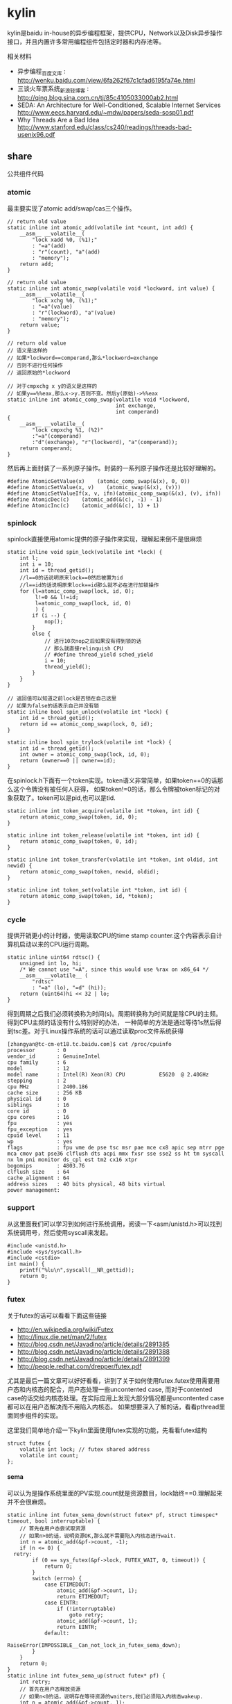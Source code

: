 * kylin
#+OPTIONS: H:5

kylin是baidu in-house的异步编程框架，提供CPU，Network以及Disk异步操作接口，并且内置许多常用编程组件包括定时器和内存池等。

相关材料
   - 异步编程_百度文库 : http://wenku.baidu.com/view/6fa262f67c1cfad6195fa74e.html
   - 三谈火车票系统_新浪轻博客 : http://qing.blog.sina.com.cn/tj/85c4105033000ab2.html
   - SEDA: An Architecture for Well-Conditioned, Scalable Internet Services http://www.eecs.harvard.edu/~mdw/papers/seda-sosp01.pdf
   - Why Threads Are a Bad Idea http://www.stanford.edu/class/cs240/readings/threads-bad-usenix96.pdf

** share
公共组件代码

*** atomic
最主要实现了atomic add/swap/cas三个操作。
#+BEGIN_SRC C++
// return old value
static inline int atomic_add(volatile int *count, int add) {
    __asm__ __volatile__(
        "lock xadd %0, (%1);"
        : "=a"(add)
        : "r"(count), "a"(add)
        : "memory");
    return add;
}

// return old value
static inline int atomic_swap(volatile void *lockword, int value) {
    __asm__ __volatile__(
        "lock xchg %0, (%1);"
        : "=a"(value)
        : "r"(lockword), "a"(value)
        : "memory");
    return value;
}

// return old value
// 语义是这样的
// 如果*lockword==comperand,那么*lockword=exchange
// 否则不进行任何操作
// 返回原始的*lockword

// 对于cmpxchg x y的语义是这样的
// 如果y==%%eax,那么x->y.否则不变。然后y(原始)->%%eax
static inline int atomic_comp_swap(volatile void *lockword,
                                   int exchange,
                                   int comperand)
{
    __asm__ __volatile__(
        "lock cmpxchg %1, (%2)"
        :"=a"(comperand)
        :"d"(exchange), "r"(lockword), "a"(comperand));
    return comperand;
}
#+END_SRC
然后再上面封装了一系列原子操作。封装的一系列原子操作还是比较好理解的。
#+BEGIN_SRC C++
#define AtomicGetValue(x)    (atomic_comp_swap(&(x), 0, 0))
#define AtomicSetValue(x, v)    (atomic_swap(&(x), (v)))
#define AtomicSetValueIf(x, v, ifn)(atomic_comp_swap(&(x), (v), ifn))
#define AtomicDec(c)    (atomic_add(&(c), -1) - 1)
#define AtomicInc(c)    (atomic_add(&(c), 1) + 1)
#+END_SRC

*** spinlock
spinlock直接使用atomic提供的原子操作来实现，理解起来倒不是很麻烦
#+BEGIN_SRC C++
static inline void spin_lock(volatile int *lock) {
    int l;
    int i = 10;
    int id = thread_getid();
    //l==0的话说明原来lock==0然后被置为id
    //l==id的话说明原来lock==id那么就不必在进行加锁操作
    for (l=atomic_comp_swap(lock, id, 0);
         l!=0 && l!=id;
         l=atomic_comp_swap(lock, id, 0)
         ) {
        if (i --) {
            nop();
        }
        else {
            // 进行10次nop之后如果没有得到锁的话
            // 那么就直接relinquish CPU
            // #define thread_yield sched_yield
            i = 10;
            thread_yield();
        }
    }
}

// 返回值可以知道之前lock是否锁在自己这里
// 如果为false的话表示自己并没有锁
static inline bool spin_unlock(volatile int *lock) {
    int id = thread_getid();
    return id == atomic_comp_swap(lock, 0, id);
}

static inline bool spin_trylock(volatile int *lock) {
    int id = thread_getid();
    int owner = atomic_comp_swap(lock, id, 0);
    return (owner==0 || owner==id);
}
#+END_SRC

在spinlock.h下面有一个token实现。token语义非常简单，如果token==0的话那么这个令牌没有被任何人获得，
如果token!=0的话，那么令牌被token标记的对象获取了。token可以是pid,也可以是tid.
#+BEGIN_SRC C++
static inline int token_acquire(volatile int *token, int id) {
    return atomic_comp_swap(token, id, 0);
}

static inline int token_release(volatile int *token, int id) {
    return atomic_comp_swap(token, 0, id);
}

static inline int token_transfer(volatile int *token, int oldid, int newid) {
    return atomic_comp_swap(token, newid, oldid);
}

static inline int token_set(volatile int *token, int id) {
    return atomic_comp_swap(token, id, *token);
}
#+END_SRC

*** cycle
提供开销更小的计时器，使用读取CPU的time stamp counter.这个内容表示自计算机启动以来的CPU运行周期。
#+BEGIN_SRC C++
static inline uint64 rdtsc() {
    unsigned int lo, hi;
    /* We cannot use "=A", since this would use %rax on x86_64 */
    __asm__ __volatile__ (
        "rdtsc"
        : "=a" (lo), "=d" (hi));
    return (uint64)hi << 32 | lo;
}
#+END_SRC
得到周期之后我们必须转换称为时间(s)。周期转换称为时间就是除CPU的主频。得到CPU主频的话没有什么特别好的办法，
一种简单的方法是通过等待1s然后得到tsc差。对于Linux操作系统的话可以通过读取proc文件系统获得
#+BEGIN_EXAMPLE
[zhangyan@tc-cm-et18.tc.baidu.com]$ cat /proc/cpuinfo
processor       : 0
vendor_id       : GenuineIntel
cpu family      : 6
model           : 12
model name      : Intel(R) Xeon(R) CPU           E5620  @ 2.40GHz
stepping        : 2
cpu MHz         : 2400.186
cache size      : 256 KB
physical id     : 0
siblings        : 16
core id         : 0
cpu cores       : 16
fpu             : yes
fpu_exception   : yes
cpuid level     : 11
wp              : yes
flags           : fpu vme de pse tsc msr pae mce cx8 apic sep mtrr pge mca cmov pat pse36 clflush dts acpi mmx fxsr sse sse2 ss ht tm syscall nx lm pni monitor ds_cpl est tm2 cx16 xtpr
bogomips        : 4803.76
clflush size    : 64
cache_alignment : 64
address sizes   : 40 bits physical, 48 bits virtual
power management:
#+END_EXAMPLE

*** support
从这里面我们可以学习到如何进行系统调用，阅读一下<asm/unistd.h>可以找到系统调用号，然后使用syscall来发起。
#+BEGIN_SRC C++
#include <unistd.h>
#include <sys/syscall.h>
#include <cstdio>
int main() {
    printf("%lu\n",syscall(__NR_gettid));
    return 0;
}
#+END_SRC

*** futex
关于futex的话可以看看下面这些链接
   - http://en.wikipedia.org/wiki/Futex
   - http://linux.die.net/man/2/futex
   - http://blog.csdn.net/Javadino/article/details/2891385
   - http://blog.csdn.net/Javadino/article/details/2891388
   - http://blog.csdn.net/Javadino/article/details/2891399
   - http://people.redhat.com/drepper/futex.pdf
尤其是最后一篇文章可以好好看看，讲到了关于如何使用futex.futex使用需要用户态和内核态的配合，用户态处理一些uncontented case,
而对于contented case的话交给内核态处理。在实际应用上发现大部分情况都是uncontented case都可以在用户态解决而不用陷入内核态。
如果想要深入了解的话，看看pthread里面同步组件的实现。

这里我们简单地介绍一下kylin里面使用futex实现的功能，先看看futex结构
#+BEGIN_SRC C++
struct futex {
    volatile int lock; // futex shared address
    volatile int count;
};
#+END_SRC

**** sema
可以认为是操作系统里面的PV实现.count就是资源数目，lock始终==0.理解起来并不会很麻烦。
#+BEGIN_SRC C++
static inline int futex_sema_down(struct futex* pf, struct timespec* timeout, bool interruptable) {
    // 首先在用户态尝试取资源
    // 如果n>0的话，说明资源OK,那么就不需要陷入内核态进行wait.
    int n = atomic_add(&pf->count, -1);
    if (n <= 0) {
  retry:
        if (0 == sys_futex(&pf->lock, FUTEX_WAIT, 0, timeout)) {
            return 0;
        }
        switch (errno) {
            case ETIMEDOUT:
                atomic_add(&pf->count, 1);
                return ETIMEDOUT;
            case EINTR:
                if (!interruptable)
                    goto retry;
                atomic_add(&pf->count, 1);
                return EINTR;
            default:
                RaiseError(IMPOSSIBLE__Can_not_lock_in_futex_sema_down);
        }
    }
    return 0;
}
static inline int futex_sema_up(struct futex* pf) {
    int retry;
    // 首先在用户态释放资源
    // 如果n<0的话，说明存在等待资源的waiters,我们必须陷入内核态wakeup.
    int n = atomic_add(&pf->count, 1);
    if (n < 0) {
        retry = 10;
        // 这个地方写得非常仔细需要重试
        while (1 != (n=sys_futex(&pf->lock, FUTEX_WAKE, 1, NULL))) {
            /* it means the downer decreases the count but not yet start waiting
             *   --- may be interrupted near the retry label in the above function;
             * so we have to wait and retry.
             */
            if (retry --) {
                nop();
            }
            else {
                retry = 10;
                thread_yield();
            }
        }
        return n;
    }
    return 0;
}
#+END_SRC

**** cond
这里cond和pthread_cond是有差别的，这里的cond没有和任何mutex相关。kylin这里认为count==0的时候，那么condition才被满足。
#+BEGIN_SRC C++
static inline int futex_cond_wait(struct futex* pf, struct timespec* timeout, bool interruptable) {
    /* I dont know whether it is a bug of linux kernel.
     * Sometimes, sys_futex(.., FUTEX_WAIT, ..) returns 0, but the condition is not satisfied.
     * So we have to check the condition again after return.
     */
    while (0 < AtomicGetValue(pf->count)) {
        sys_futex(&pf->lock, FUTEX_WAIT, 0, timeout);
        switch (errno) {
            case ETIMEDOUT:
                return ETIMEDOUT;
            case EINTR:
                if (interruptable) {
                    return EINTR;
                }
            default:
                break;
        }
    }
    return 0;
}

static inline int futex_cond_signal(struct futex* pf) {
    int n = atomic_add(&pf->count, -1);
    if (1 == n) {
        pf->lock = 1; // 一旦触发之后，那么就不能够再进行wait了。
        mfence_c();
        return sys_futex(&pf->lock, FUTEX_WAKE, 65535, NULL);// I hope 65535 is enough to wake up all
    }
    return 0;
}
#+END_SRC

**** event
这里的event名字取得也相当的奇怪。这里count实际上有两个状态，>=0以及<0(LARGE_ENOUGH_NEGATIVE).对于count>=0的状态时候，
可以认为当前是没有signaled的需要wait，如果count为<0(LARGE_ENOUGH_NEGATIVE)的时候是有signal的状态的不需要wait。
#+BEGIN_SRC C++
static inline int futex_event_wait(struct futex* pf, struct timespec* timeout, bool interruptable) {
    // 如果不是signaled状态的话
    int n = atomic_add(&pf->count, 1);
    if (0 <= n) {
  retry:
        if (0 == sys_futex(&pf->lock, FUTEX_WAIT, 0, timeout))
            return 0;

        switch (errno) {
            case ETIMEDOUT:
                atomic_add(&pf->count, -1);
                return ETIMEDOUT;
            case EINTR:
                if (!interruptable)
                    goto retry;
                atomic_add(&pf->count, -1);
                return EINTR;
            default:
                RaiseError(IMPOSSIBLE__Can_not_lock_in_futex_sema_down);
        }
    }
    else {  // else signaled
        AtomicSetValue(pf->count, LARGE_ENOUGH_NEGATIVE);
    }
    return 0;
}

static inline int futex_event_signal(struct futex* pf, bool reset) {
    int m, n, retry;
    // 看看当前是否signaled
    // 如果没有signal的话，那么需要wakeup这些waiters.
    n = AtomicSetValue(pf->count, reset ? 0 : LARGE_ENOUGH_NEGATIVE);
    if (0 < n) {
        retry = 10;
        m = n;
        do {
            n -= sys_futex(&pf->lock, FUTEX_WAKE, n, NULL);
            if (0 == n)
                return m;
            if (retry --) {
                nop();
            }
            else {
                retry = 10;
                thread_yield();
            }
        } while (1);
    }
    return 0;
}

static inline void futex_event_reset(struct futex* pf) {
    int n, retry = 10;
    do {
        n = AtomicSetValueIf(pf->count, 0, LARGE_ENOUGH_NEGATIVE);
        if (0<=n || LARGE_ENOUGH_NEGATIVE==n) {
            return;
        }
        if (retry --) {
            nop();
        }
        else {
            retry = 10;
            thread_yield();
        }
    } while (1);
}
#+END_SRC

** kylin
异步框架代码

*** Async
kylin对于用户来说首先需要了解的概念就在Async.h文件里面，主要是下面两个类
#+BEGIN_SRC C++
typedef void (*JOB_PROC)(Job*);

// 对于Job这个内容我们稍后在ThreadPool部分会有详细分析
struct Job {
    DLINK link; // 使用link的话可以将Job在JobQ中串联起来可以很方便地取消
    JOB_PROC fProc; //线程池里面包含JobQ,每取一个Job出来之后就执行fProc.
};

class CAsyncClient;
struct AsyncContext : Job {
    APF_ERROR nErrCode; // 发起调用之后返回的error_code
    int nAction; // 发起什么调用
    CAsyncClient *pClient; // 应该使用什么client来处理
};

class CAsyncClient
{
protected:
    // m_nId仅仅是一个编号，每次创建一个AsyncClient都会全局+1
    // m_nHostId非常重要，使用这个可以将Job控制丢到哪个线程执行
    int m_nId, m_nHostId;
    volatile int m_nRef;
    CAsyncClient(CAsyncClient* pHost);
    CAsyncClient();
    virtual ~CAsyncClient();
public:
    int GetId() const { return m_nId; }
    int GetAsyncId() const { return m_nHostId; }
    int GetHostThreadId() const;
    bool IsInHostThread() const;
    void SetHost(CAsyncClient* pHost);
    virtual int AddRef() {
        return AtomicInc(m_nRef);
    }
    virtual int Release() {
        return AtomicDec(m_nRef);
    }
    virtual int GetRef() {
        return AtomicGetValue(m_nRef);
    }
    virtual void OnCompletion(AsyncContext* pCtx) = 0; // 用户需要重写这个过程
};
#+END_SRC
对于用户来说使用过程大致是这样的：
   - 创建一个CAsyncClient client实例.当然是我们自己需要继承CAsyncClient重写自己的类。
   - 创建一个AsyncContext ctx(或者是集成AsyncContext).然后将ctx和client绑定。
   - 发起调用op，传入这个ctx，为了方便理解包装成为Task(op,ctx)放入线程池。可能会设置nAction字段。
   - 线程池取出Task,结合ctx调用op.将op返回值放入APF_ERROR里面。
   - 然后根据ctx关联的client,调用client的OnCompletion方法。
   - 调用OnCompletion方法的话会根据ctx里面的标记，可以直接在工作线程调用，也可以丢入CPU线程调用。
可以看到在实现时候，最好一个client就绑定几个相关的ctx最方便了。这里有一个地方需要特别关注就是引用计数。因为C++本身没有GC实现，所以我们必须自己来管理内存分配和释放。
因为client可以一次多个调用，而在OnCompletion里面根本不知道谁先完成谁后完成，也就不能够确定释放责任了。通过引用计数可以很好地解决这个问题。
如果我们直接继承CAsyncClient的话，内部是有引用计数实现的，非常方便我们只需要如何适当地使用就OK了。关于如何适当使用，谢谢sunxiao同学在这里的建议。
   - 一旦发起一次异步调用，那么首先AddRef().当然需要确保这个调用内部没有帮助我们AddRef.
   - 我们不需要显示地DecRef(),因为这个事情在线程池fProc里面调用了Release.

*** ThreadPool
**** Overview
线程池很简单，取出一个Job出来执行就多了。但是为了更好地理解kylin有必要看看线程池接口/实现。
#+BEGIN_SRC C++
typedef void (*THREAD_INIT_PROC)(int type, int id); // id表示这个线程的逻辑编号

class CThreadPool
{
    bool m_bShareQ; // 是否所有线程共享一个Q
    int m_nWorkers, m_nMaxWorkers; // 当前线程数和最大线程数
    volatile int m_nJobs; // 当前有多少个Jobs
    thread_t *m_hWorkerThreads; // 每个线程的thread结构
    WorkerContext *m_pContexts; // 每个线程的context
    int m_nType; // 什么类型线程池,TT_EXEC,TT_NETWORK,TT_DISK
    THREAD_INIT_PROC m_fInit; // 线程初始化回调函数

    int _AddWorker(int nAdd); // 增加多少个工作线程
    int _DelWorker(int nDel, bool bFinal); // 取消多少个工作线程
  public:
    CThreadPool(int type, int nMaxWorkers, bool bShareQ);
    virtual ~CThreadPool();
    int Start(int nWorkers, THREAD_INIT_PROC fInit=NULL);
    void Stop();
    void QueueJob(Job* pJob, int nWhich);
    void QueueEmergentJob(Job* pJob, int nWhich);
    bool CancelJob(Job* pJob, int nWhich);
};
#+END_SRC
对于线程池部分的话我们比较关心这么几件事情：
   - 如何增加删除线程的
   - 线程是如何进行工作的
   - 如何往线程里面增加取消任务

**** How Thread Works
了解线程是怎么工作的，可以看看线程执行的函数是怎么定义的
#+BEGIN_SRC C++
static void*
WorkerProc(void* pData)
{
    WorkerContext* pCtx = (WorkerContext*)pData;
    JobQ* pJobQ = pCtx->pJobQ;
    Job* pJob;

    TRACE4("%s worker#%d started...\n", ThreadType2Str(pCtx->type), pCtx->id);
    pCtx->thread_id = thread_getid();
    if (pCtx->fInit) { // 如果有初始化函数的话那么执行初始化函数
        pCtx->fInit(pCtx->type, pCtx->id);
    }
    while (1) {
        pJob = pJobQ->pop_front(); // 每次得到一个Job
        ASSERT_NOT_EQUAL((Job*)NULL, pJob);
        if (pJob->fProc != 0) { // 如果是普通Job的话那么是调用里面的Job::fProc过程
            pCtx->bDoing = true;
            pJob->fProc(pJob);
            pCtx->bDoing = false;
        }
        else { // 否则是控制Job，主要是用于结束线程使用的
            ControlJob* pCtl = (ControlJob*)pJob;
            if (!pCtl->fProc(pCtl, pCtx)) {
                break;
            }
        }
    }
    TRACE4("%s worker#%d stopped.\n", ThreadType2Str(pCtx->type), pCtx->id);
    return NULL;
}
#+END_SRC

普通的Job会在每个Man里面单独提到，我们看看控制Job是怎么定义的。在ThreadPool里面就有一个TermianationJob.
#+BEGIN_SRC C++
struct TerminationJob : ControlJob {
    int id;
};

static bool
TerminateWorker(ControlJob* pCtl, WorkerContext* pCtx)
{
    TerminationJob* pT = (TerminationJob*)pCtl;
    if (pT->id!=-1 && pT->id!=pCtx->id) { // 如果因为共享队列而没有让对应线程得到Job的话，那么重新放入这个Job.
        pCtx->pJobQ->push_back((Job*)pCtl); // should be shared queue
        thread_yield();                     // re-enqueue this job until the owner consumes it
        return true;
    }
    return false;
}
#+END_SRC
通过这种方式来通知线程主动退出。理论上因为shared Queue可能会造成所有永远不会退出但是实际应该不会。

**** AddWorker & DelWorker
AddWorker非常简单
#+BEGIN_SRC C++
int CThreadPool::_AddWorker(int nAdd)
{
    int i;

    for (i=0; i<nAdd && m_nWorkers<m_nMaxWorkers; i++) {
        m_pContexts[m_nWorkers].fInit = m_fInit;
        if (m_pContexts[m_nWorkers].pJobQ == NULL) {
            m_pContexts[m_nWorkers].pJobQ = new JobQ; // 会为每一个WorkerContext分配一个JobQ.对于共享Q的话在初始化就分配好了。
        }
        if (0 != thread_create(&m_hWorkerThreads[m_nWorkers], NULL, WorkerProc, &m_pContexts[m_nWorkers])) { // 然后启动线程即可
            PERROR("thread_create");
            break;
        }
        m_nWorkers ++;
    }
    return i;
}
#+END_SRC

DelWorker因为有ControlJob的辅助所以可以很好地解决，只需要在每个线程后面增加一个TerminationJob即可
#+BEGIN_SRC C++
int CThreadPool::_DelWorker(int nDel, bool bFinal)
{
    TerminationJob *pTerminations = new TerminationJob[nDel];
    int i;

    TRACE4("%s start terminating %d workers...\n", ThreadType2Str(m_nType), nDel);
    for (i=0; i<nDel && m_nWorkers>0; i++) {
        m_nWorkers --;
        DLINK_INITIALIZE(&pTerminations[m_nWorkers].link);
        pTerminations[m_nWorkers].fZero = 0;
        pTerminations[m_nWorkers].fProc = TerminateWorker;
        pTerminations[m_nWorkers].id = bFinal ? -1 : m_nWorkers;
        m_pContexts[m_nWorkers].pJobQ->push_back((Job*)&pTerminations[m_nWorkers]);
    }
    for (int j=m_nWorkers; j<i+m_nWorkers; j++) {
        TRACE4("%s wait for worker #%d.\n", ThreadType2Str(m_nType), j);
        thread_join(m_hWorkerThreads[j], NULL);
    }
    TRACE4("%s end terminating workers.\n", ThreadType2Str(m_nType));
    delete[] pTerminations;
    return i;
}
#+END_SRC

**** QueueJob & CancelJob
相对来说QueueJob也更加简单一些，直接投递到某个线程对应的WorkerContext里面即可。
#+BEGIN_SRC C++
void QueueJob(Job* pJob, int nWhich) {
     int nJobs = atomic_add(&m_nJobs, 1);
    if (-1 == nWhich) {
        nWhich = nJobs % m_nWorkers;
    }
    atomic_add(&m_pContexts[nWhich].nJobs, 1);
    m_pContexts[nWhich].pJobQ->push_back(pJob);
}
#+END_SRC

而CancelJob则是通过加锁替换这个Job来完成的，还是比较精巧的
#+BEGIN_SRC C++
static void
DoNothing(Job* pJob)
{
    free(pJob);
}

bool CThreadPool::CancelJob(Job* pJob, int nWhich)
{
    Job* p = ZeroAlloc<Job>(); // 分配一个Job,而DoNothing就是将其释放掉
    p->fProc = DoNothing;
    if (m_pContexts[nWhich].pJobQ->replace(pJob, p)) { // replace这个工作是一个加锁完成的
        return true;
    }
    free(p); // 如果没有Cancel的话那么返回失败但是也会释放掉内存
    return false;
}
#+END_SRC

*** TranBuf
TranBuf.h CTranBufPool是一个内存分配器。对于很多系统来说，合理地使用资源是非常必要的。

这里引用linsd的原话是这样的todo(dirlt):
#+BEGIN_EXAMPLE
要得到稳定的高吞吐，对内存的合理使用是必要条件。是否用Ring Buffer倒不一定，简单的buffer pool效果也差不多。另外，为了应付极限情况，还需要为buffer请求分级，当资源不足时优先给紧急请求。也可设定高低几条watermark，让各种复杂条件下的资源使用变得平顺。
#+END_EXAMPLE

了解一下真实系统里面定制话的内存分配器是非常有帮助的(相对来说 [[file:./TCMalloc.org][TCMalloc]] 是通用系统).

**** Overview
首先看看CTranBufPool的数据结构，看看里面每个字段含义和作用.对于TranBuf来说的话内部
本质还是一个sample allocator，也是按照固定的BlockSize来进行分配的。构造函数可以看到水位线三个阈值都是0.
#+BEGIN_SRC C++
class CTranBufPool : public CBufPoolV {
  struct Handle { // 每个BlockSize字节内存内存由一个Handle管理.
    DLINK link; // 分配出来之后多个Handle组成环形双向链表.
    char* pBuffer; // 一个BlockSize的内存.
    Handle* pRealHdl; // 真实Handler.这个会在后面解释.
    int nRef; // 引用计数.
    int nConsBuf; // 对于自己引用的pBuffer后面还有多少个连续内存.
  };
  typedef TLinkedList<Handle> FreeList; //
  typedef std::map<char*, Handle*> BufferMap; // buffer和Handle映射.

  FreeList m_FreeList;
  BufferMap m_BufferMap;

  // m_nBlockSize 每个sample object即BlockSize
  // m_nBufferSize 1次连续开辟多少字节.
  // m_nBlockBase log2(BlockSize)
  int m_nBlockSize, m_nBufferSize, m_nBlockBase;

  // m_nAlloc 一次开辟多少个BlockSize.其中m_nBufferSize=nAlloc*m_nBlockSize
  // m_nMaxBuffers 最多分配多少个Blcok
  // m_nBuffers 当前分配了多少个Block
  // m_nWaterMarks 分为3个水位线
  int m_nAlloc, m_nMaxBuffers, m_nBuffers, m_nWaterMarks[3];

  // m_nMin. 一开始至少分配m_nMin*nAlloc个Block
  // m_nMax 最多分配m_nMax*nAlloc哥block.其中m_nMaxBuffers=m_nMax*nAlloc.
  int m_nMin, m_nMax;
};

  CTranBufPool(const char* name, int nCategory) : CBufPoolV(name, nCategory) {
    m_nBuffers = 0;
    m_nBlockSize = m_nBufferSize = m_nAlloc = m_nMaxBuffers = m_nMin = 0;
    m_nWaterMarks[0] = m_nWaterMarks[1] = m_nWaterMarks[2] = 0;
#+END_SRC
可以看到TranBuf分配方式是每次分配nAlloc个Block(这个过程在后面叫做AllocOnce).每个Block是BlockSize字节.
然后至少分配m_nMin*nAlloc(首先调用m_nMin个AllocOnce过程),最多分配m_nMax*nAlloc个Block.每个内存
不够的话都会调用AllocOnce这个过程。

这里稍微解释一下RealHdl这个字段的意思。对于单个Block分配出来的内存块，RealHdl==this.但是如果是
连续跨越多个Block内存快的话，那么每个Block对应的Handle里面RealHdl对应的是首地址的Handle.这样做的好处就是，
如果希望对这个内存块增加或者是减少引用计数的话，只是指引到一个Handle，对里面字段修改引用计数。否则的话，
需要遍历每个Block对应的Handle修改引用技术。

**** Create
大部分Create代码都是在设置参数，最后调用m_nMin次AllocOnce来分配初始的内存块。
#+BEGIN_SRC C++
  bool Create(int nBlockSize, int nAlloc, int nMin, int nMax, double fRatio1, double fRatio2) {
    m_nUnitSize = nBlockSize;
    m_nBlockSize = nBlockSize;
    m_nBlockBase = Log_2(nBlockSize);
    if (-1 == m_nBlockBase) {
      TRACE0("Fatal: invalid block size of %d\n", nBlockSize);
      return false;
    }
    m_nAlloc = nAlloc;
    m_nMaxBuffers = nMax * nAlloc;
    m_nBufferSize = m_nBlockSize * m_nAlloc;
    m_nBuffers = 0;
    m_nMax = nMax;
    m_nMin = nMin;
    if (0 != fRatio1 && 0 != fRatio2) {
      m_nWaterMarks[0] = (int)((double)m_nMaxBuffers * fRatio1);
      m_nWaterMarks[1] = (int)((double)m_nMaxBuffers * fRatio2);
      m_nWaterMarks[2] = m_nMaxBuffers - 1;
    }
    for (int i = 0; i < m_nMin; i++) {
      if (!AllocOnce()) // 注意这里没有必要回滚，每次成功都会记录状态，在Destroy里面会释放掉。
        return false;
    }
    return true;
  }
#+END_SRC

**** AllocOnce
之前说过AllocOnce是分配一个连续内存块，每个Block大小是m_nBlockSize,而个数是nAlloc.
同时还需要分配nAlloc个Handle.每个Handle管理一个Block.
#+BEGIN_SRC C++
  bool AllocOnce() {
    char* pBuffer = (char*)AlignAlloc(m_nBlockSize, m_nBufferSize);
    Handle* pHdl = (Handle*)ZeroAlloc(m_nAlloc * sizeof(Handle));
    if (pBuffer && pHdl) {
      m_BufferMap.insert(BufferMap::value_type(pBuffer, pHdl)); // 记录下这个连续块的内存地址和Handle地址.
      // 在Destroy时候有用.
      m_nBuffers += m_nAlloc;
      pBuffer += m_nBufferSize - m_nBlockSize;
      pHdl += m_nAlloc - 1;

      for (int i = 0; i < m_nAlloc; i++) { // 然后将我所有的Block加入到链表里面去.
        pHdl->pBuffer = pBuffer;
        pHdl->nRef = 0;
        pHdl->nConsBuf = i + 1;
        pHdl->pRealHdl = pHdl;
        m_FreeList.push_back(pHdl); // 对于ConsBuf大的Handle放在链表最后.
        // 从后面内存分配策略就可以发现，对于分配连续Handle的话都是从最后开始的。

        pBuffer -= m_nBlockSize;
        pHdl --;
      }
      return true;
    }
    if (pBuffer)
      free(pBuffer);
    if (pHdl)
      free(pHdl);
    return false;
  }
#+END_SRC

**** GetHandle
GetHandle是通过传入buffer首地址来确定管理这个buffer的Handle.但是注意不是RealHdl.
如果需要对这个内存做引用计数的话，应该是对RealHdl做引用计数。可以看看下面的AddRef实现。
#+BEGIN_SRC C++
  Handle* GetHandle(char* pBuffer) {
    BufferMap::iterator it = m_BufferMap.upper_bound(pBuffer);
    if (it != m_BufferMap.begin()) {
      it --;

      char* pHead = it->first;
      ASSERT(pHead <= pBuffer);
      if (pBuffer < pHead + m_nBufferSize) {
        int n = (pBuffer - pHead) >> m_nBlockBase;
        Handle* pHdl = it->second + n;
        ASSERT(pHdl->pBuffer == pHead + (((uint32)n) << m_nBlockBase));
        return pHdl;
      }
    }
    return NULL;
  }
#+END_SRC

**** AddRef
对某块内存进行引用计数。并且强大的是这个内存地址不必是分配的首地址，可以是连续内存内部任意地址。
#+BEGIN_SRC C++
  int AddRef(char* p, bool bCheck = false) {
    Handle* pHdl = GetHandle(p);
    if (NULL == pHdl) {
      if (!bCheck) {
        return -1;
      }
      RaiseError(Invalid_Block);
    }

    int n = ++ pHdl->pRealHdl->nRef;
    ASSERT(2 <= n);
    return n;
  }
#+END_SRC

**** Destroy
Destroy是将AllocOnce分配的内存和Handle全部回收。因为得到了所有分配内存和Handle的起始地址
保存在map里面所以释放并不麻烦.
#+BEGIN_SRC C++
  void Destroy() {
    m_FreeList.Init();
    m_nBuffers = 0; // 将分配计数清零.

    BufferMap::iterator it;
    for (it = m_BufferMap.begin(); it != m_BufferMap.end(); it++) {
      free(it->first);
      free(it->second);
    }
    m_BufferMap.clear();
  }
#+END_SRC

**** Allocate
分配内存。可以从参数里面看出来语义是说分配多少个Block.nPriority参数是说使用哪个水位线。
如果超过水位线的话，那么会使用相应的策略来处理(打印日志)。
#+BEGIN_SRC C++
// 从freelist里面分配一个block出来.
#define _ALLOC_TRAN_BUF(p, how)                     \
  p = m_FreeList.how();                           \
  ASSERT(DLINK_IS_STANDALONE(&p->link));          \
  ASSERT(0 == p->nRef);                           \
  ASSERT(p->pRealHdl == p);                       \
  p->nRef = 1

  char* Allocate(uint32 nPriority, int count = 1) {
    int n;
    ASSERT(0 != count);
    // 会尝试分配两次。第一次不进行AllocOnce.如果第一次失败的话那么第二次会尝试。
    for (int i = 0; i < 2; i++) {
      n = (int)m_FreeList.size();
      // 如果当前分配内存大于water mark的话会打印日志，但是为了过快的打印这里控制了打印间隔
      // 从这里可以看到这个是非多线程的。从后面BufHandle使用来看确实是这样的。
      if (m_nBuffers - n > m_nWaterMarks[nPriority]) {
        if (nPriority != 0) {
          static time_t last = 0;
          time_t now = time(NULL);
          if (now - last >= 30) {   // avoid too frequent print
            int n1 = m_nMaxBuffers - m_nBuffers + n;
            int n2 = m_nMaxBuffers - m_nWaterMarks[nPriority];
            TRACE0("Warning: available tran buf (#%d) touches watermark(#%d, %.f%%)\n",
                   n1, n2, (double)(n1 * 100) / m_nMaxBuffers);
            last = now;
          }
        }
        return NULL;
      }
      if (n >= count) {  // 如果free list里面内容>=count的话，但是有可能没有连续内存用来分配。
        Handle* pHdl, *pTmp;
        if (1 == count) { // 如果分配1个的话，那么直接从前面分配
          _ALLOC_TRAN_BUF(pHdl, pop_front);
          return pHdl->pBuffer;
        }
        // 否则会从后面分配，因为后面Consecutive Buffer的概率会更高。
        // Big block are formed by multiple consecutive blocks.
        // We try from the tail of free list, which brings higher probability.
        _ALLOC_TRAN_BUF(pHdl, pop_back);
        int i = 1;
        if (pHdl->nConsBuf >= count) { // 看看最后的Handle的consectutive number是否足够.
          for ( ; i < count; i++) { // 并且看看是否被占用(通过引用计数判断).这里没有细看链表的组织。
            pTmp = pHdl + i;
            UNLIKELY_IF (0 != pTmp->nRef) {
              break;
            }
            m_FreeList.remove(pTmp);
            DLINK_INSERT_PREV(&pHdl->link, &pTmp->link);
            pTmp->pRealHdl = pHdl;
            pTmp->nRef = 1;
          }
        }
        if (i == count) { // 如果分配OK的话,那么返回
          return pHdl->pBuffer;
        } else { // 否则的话那么需要进行回滚.
          for (int j = 0; j < i; j++) {
            pTmp = pHdl + j;
            DLINK_INITIALIZE(&pTmp->link);
            pTmp->pRealHdl = pTmp;
            pTmp->nRef = 0;
            m_FreeList.push_front(pTmp);
          }
        }
      }
      // 如果分配内存超限或者是AllocOnce分配失败的话，那么直接返回。
      if (m_nBuffers >= m_nMaxBuffers || !AllocOnce()) {
        return NULL;
      }
    }
    return NULL;
  }
#+END_SRC

**** Free
#+BEGIN_SRC C++
#ifdef  _DEBUG
#define _FREE_TRAN_BUF(p, how)                              \
  memset(p->pBuffer, 0xCC, m_nBlockSize);             \
  m_FreeList.how(p)
#else
#define _FREE_TRAN_BUF(p, how)                              \
  m_FreeList.how(p)
#endif

  int Free(char* p, bool bCheck = false) {
    Handle* pHdl = GetHandle(p);
    if (NULL == pHdl) {
      if (bCheck) {
        RaiseError(Invalid_Block);
      }
      return -1;
    }

    pHdl = pHdl->pRealHdl;
    int n = -- pHdl->nRef; // 修改引用计数。
    if (0 == n) {
      Handle* pTmp = dlink_get_prev(pHdl);
      if (pTmp == pHdl) { // 如果是一个Block的话.
        ASSERT_EQUAL(pHdl->pRealHdl, pHdl);
        ASSERT_EQUAL(0, pHdl->nRef);
        _FREE_TRAN_BUF(pHdl, push_front);
        return 0;
      }
      // here comes big block
      Handle* p = pHdl; // 我们知道这个Handle组织称为环形双向链表。
      // 同样按照AllocOnce的顺序，将consecutive number大的handle放在末尾.
      do {
        pHdl = pTmp;
        pTmp = dlink_get_prev(pTmp);
        ASSERT_EQUAL(1, pHdl->nRef);
        ASSERT_EQUAL(p, pHdl->pRealHdl);
        pHdl->pRealHdl = pHdl;
        pHdl->nRef = 0;
        DLINK_INITIALIZE(&pHdl->link);
        _FREE_TRAN_BUF(pHdl, push_back);
      } while (p != pTmp);
      ASSERT_EQUAL(p, p->pRealHdl);
      ASSERT_EQUAL(0, p->nRef);
      DLINK_INITIALIZE(&p->link);
      _FREE_TRAN_BUF(p, push_back);
      return 0;
    }
    return n;
  }
#+END_SRC

*** BufHandle
如果说TranBuf是底层内存分配器的话，那BufHandle就是应用层的内存分配器。BufHandle底层是通过
两个TranBuf来进行分配的。BufHandle本质上是chained的形式，主要是为了节省mem copy以及适应
network IO app的。通过全局的BufHandlePool对象来分配内存。

**** OverView
首先我们看看BufHandle结构以及提供的API.
#+BEGIN_SRC C++
struct BufHandle {
  BufHandle* _next; // 链式指针.
  char* pBuf; // 管理的内存.
  int nBufLen;      // available buffer length 可用长度
  int nDataLen;     // occupied data length 占用长度
};

// 从[pHdl,pNext)这个区间上面回收nLen长度出来分配出去.
BufHandle* Reclaim(int nLen, BufHandle* pHdl, BufHandle* pNext);

// 设置TranBuf的参数.这个应该在Kylin调用之前就设置好，如果打算使用BufHandle的话。
void SetTranBuf(int nSmallNum, int nBigNum,
                int nSmallSize = 4096,
                float fLowMark = 0.6f,
                float fHighMark = 0.9f);

// NOTICE(dirlt):这里如果不允许失败的话，那么就会直接抛出异常.
// inPool表示这个buf是否在pool里面如果是的话那么可以直接使用引用计数优化减少copy
// pBuf表示src内存地址,nLen表示src内存长度.pNext表示allocate handle之后next字段值.
// 如果不是inPool的话，那么从TranBufPool里面分配.
BufHandle* AllocateHdl(bool bInPool = false, char* pBuf = NULL,
                       int nLen = 0, BufHandle* pNext = NULL);
// 从TranBufPool里面分配允许失败.
BufHandle* AllocateHdlCanFail(int nSize = 0);
// 从big pool里面分配1个block.
BufHandle* AllocateBigHdl();
BufHandle* AllocateBigHdlCanFail();

// 释放这个Handle.
void FreeHdl(BufHandle* pHdl);
// 链式释放[pHdl,pNext)的链式里面的空间.
void ChainFreeHdl(BufHandle* pHdl, BufHandle* pNext);
// 这个名字取得不太好听，本质来说就是进行Clone
// pnLen数据长度是多少.bCopyNonTranBuf表示如果不能够做引用计数的话，是否需要copy.
BufHandle* CloneHdlAndTerminate(BufHandle* pHdl, BufHandle* pNext,
                                int* pnLen = NULL, bool bCopyNonTranBuf = true);
#+END_SRC

**** SetTranBuf
首先我们先看看CBufHandlePool的结构然后在看这个API
#+BEGIN_SRC C++
// 继承于TObjectPool对象池可以直接高效分配出BufHandle对象出来.
class CBufHandlePool : public TObjectPool<BufHandle> {
  volatile int m_lock; // 多线程安全.
  CTranBufPool m_TranBufPool; // tran buf pool
  CTranBufPool m_BigBufPool; // big buf pool
};

  CBufHandlePool() : TObjectPool<BufHandle>("BufHandle", BUFPOOL_C2),
    m_TranBufPool("TranBuffer", BUFPOOL_C1),
    m_BigBufPool("BigBuffer", BUFPOOL_C1) {
    m_lock = 0;
    Create(1024, 1);

    int nAlloc = s_nTranBuf;
    int nMax = 1;
    // 一次不要分配超过512M.但是为了保持内存总量允许nMax增大.
    while ((s_nBufSize / 1024) * nAlloc > 524288) { /* Max alloc: 512M */
      nAlloc >>= 1;
      nMax <<= 1;
    }
    // tranbuf设置参数.
    m_TranBufPool.Create(s_nBufSize, nAlloc, 1, nMax, s_fLowMark, s_fHighMark);
    // 可以看到big buf的block size非常大.并且watermark非常高.分配次数在[0,10]之间.
    m_BigBufPool.Create(SZ_BIG_BUF, s_nBigTranBuf, 0, 10, 0.9, 0.9);
  }

// 单例模式.
static CBufHandlePool* s_pBufHandlePool = NULL;
static CBufHandlePool* GetBufHdlPool() {
  if (NULL != s_pBufHandlePool) {
    return s_pBufHandlePool;
  } else {
    LOCK_THIS_BLOCK;
    if (NULL == s_pBufHandlePool) {
      s_pBufHandlePool = new CBufHandlePool;
    }
    return s_pBufHandlePool;
  }
}
#+END_SRC

然后来看看这些参数是来如何设置的.
#+BEGIN_SRC C++
int s_nTranBuf = 1024;
int s_nBufSize = 4096;
int s_nBigTranBuf = 64;
float s_fLowMark = 0.6f;
float s_fHighMark = 0.9f;

void SetTranBuf(int nSmallNum, int nBigNum, int nSmallSize, float fLowMark, float fHighMark) {
  LOCK_THIS_BLOCK;

  s_nTranBuf = nSmallNum; // tran buf应该每次alloc多少个block.
  s_nBigTranBuf = nBigNum; // big tran buf每次应该allocate多少个block.
  s_nBufSize = nSmallSize; // tran buf的blocksize.
  s_fLowMark = fLowMark;
  s_fHighMark = fHighMark;
}
#+END_SRC

**** DoAllocate
这个是底层确保一定分配成功API(如果失败抛异常).来看看实现.使用hang住当前操作等待其他线程归还内存.
#+BEGIN_SRC C++
  // 从什么pool里面进行分配，尝试多少次分配.
  BufHandle* DoAllocate(CTranBufPool* pPool, int nRetry) {
    BufHandle* pHdl;

    for (int i = 0; i < nRetry; i++) {
      LOCK;
      pHdl = TObjectPool<BufHandle>::Allocate(); // 首先从对象池里面分配BufHandle对象.
      pHdl->pBuf = pPool->Allocate(i > 0 ? 2 : 1); // 然后从tran buf pool里面分配.
      // 注意这里第一次按照water mark1来分配,之后按照water mark2来分配.
      if (NULL == pHdl->pBuf) { // 如果分配失败的话，那么返回对象池.
        TObjectPool<BufHandle>::Free(pHdl);
        pHdl = NULL;
      }
      UNLOCK;
      if (NULL != pHdl) // 如果成功直接返回.
        return pHdl;
      if (i > 1) {
        TRACE0("No enough memory, sleep %d\n", i + 1);
      }
      sleep(1); // 否则会hang住等待释放.
    }
    RaiseError(TODO_NO_ENOUGH_MEMORY); // 如果没有分配成功那么就会抛出异常.
    return NULL;
  }
#+END_SRC

**** DoAllocateCanFail
底层不一定保证分配成功，可能返回NULL表示失败.只是尝试一次分配.
#+BEGIN_SRC C++
  BufHandle* DoAllocateCanFail(CTranBufPool* pPool, int nSize) {
    BufHandle* pHdl;
    int nBlockSize = pPool->GetBlockSize();
    ASSERT(0 != nSize);

    LOCK;
    pHdl = TObjectPool<BufHandle>::Allocate();
    // 以water mark0为标记.
    if (nSize == nBlockSize) {
      pHdl->pBuf = pPool->Allocate(0);
    } else {
      pHdl->pBuf = pPool->Allocate(0, (nSize + nBlockSize - 1) / nBlockSize);
    }
    if (NULL == pHdl->pBuf) {
      TObjectPool<BufHandle>::Free(pHdl);
      pHdl = NULL;
    }
    UNLOCK;
    return pHdl;
  }
#+END_SRC

**** _DoAddRef
对于BufHandle的引用技术和TranPool引用计数有点不同，并且平时思考的也不同。BufHandle的引用计数
只是针对头部的BufHandle增加计数而共用其他部分的BufHandle.

(NOTICE)(dirlt):(不过在外部调用可以看到,CloneAndTerminate实际上也还是遍历了所有的Handle做引用计数).
#+BEGIN_SRC C++
  BufHandle* _DoAddRef(BufHandle* pHdl, BufHandle* pNext, BufHandle** * pppLast) {
    if (-1 != m_TranBufPool.AddRef(pHdl->pBuf) || -1 != m_BigBufPool.AddRef(pHdl->pBuf)) {
      BufHandle* pTmp = TObjectPool<BufHandle>::Allocate();
      pTmp->_next = pNext;
      pTmp->pBuf = pHdl->pBuf;
      pTmp->nBufLen = pHdl->nDataLen;
      pTmp->nDataLen = pHdl->nDataLen;
      *pppLast = &pTmp->_next;
      return pTmp;
    }
    return NULL;
  }
#+END_SRC

**** _DoFree
只是释放单个BufHandle对象.
#+BEGIN_SRC C++
  void _DoFree(BufHandle* pHdl) {
    if (-1 == m_TranBufPool.Free(pHdl->pBuf))
      m_BigBufPool.Free(pHdl->pBuf);
    TObjectPool<BufHandle>::Free(pHdl);
  }
#+END_SRC

**** AllocateBig
从BigTranBufPool里面分配大块内存.注意对于大块内存而言的话只允许分配一个Block.
#+BEGIN_SRC C++
  BufHandle* AllocateBig(bool bCanFail) {
    BufHandle* pHdl;

    pHdl = bCanFail
           ? DoAllocateCanFail(&m_BigBufPool, SZ_BIG_BUF)
           : DoAllocate(&m_BigBufPool, 60); // 60s的延迟.
    if (pHdl) {
      pHdl->_next = NULL;
      pHdl->nBufLen = SZ_BIG_BUF;
      pHdl->nDataLen = 0;
    }
    return pHdl;
  }
#+END_SRC

**** AllocateCanFail
从TranBufPool里面分配连续内存出来.
#+BEGIN_SRC C++
  BufHandle* AllocateCanFail(int nSize) {
    BufHandle* pHdl = DoAllocateCanFail(&m_TranBufPool, nSize);
    if (pHdl) {
      pHdl->_next = NULL;
      pHdl->nBufLen = nSize;
      pHdl->nDataLen = 0;
    }
    return pHdl;
  }
#+END_SRC

**** AllocForBuf
为某个buf分配内存.把buf内容copy进来.并且设置pNext.pppLast表示最后一个节点的next字段指针(三指针比较难理解...)
#+BEGIN_SRC C++
  BufHandle* AllocForBuf(char* pBuf, int nLen, BufHandle* pNext, BufHandle** * pppLast) {
    BufHandle* pFirst, *pHdl, **ppLast;

    pFirst = NULL;
    ppLast = &pFirst;
    while (nLen > 0) {
      pHdl = DoAllocate(&m_TranBufPool, 120); // 120s延迟.

      pHdl->nBufLen = s_nBufSize;
      pHdl->nDataLen = nLen > s_nBufSize ? s_nBufSize : nLen;
      memcpy(pHdl->pBuf, pBuf, pHdl->nDataLen);
      pBuf += pHdl->nDataLen;
      nLen -= pHdl->nDataLen;

      pHdl->_next = pNext; // 设置next字段内容
      *ppLast = pHdl;
      ppLast = &pHdl->_next; // 并且得到最后一个item的next字段指针.
      // 不过因为设置了pNext所以感觉不是特别有用.
    }
    if (pppLast) {
      *pppLast = ppLast;
    }
    return pFirst;
  }
#+END_SRC

**** Allocate
#+BEGIN_SRC C++
  // 如果是inpool的话，那么pubuf必须是pool分配出来的，
  // 那么我们只是针对这个buffer做一个引用计数

  // 如果不是inpool的话，nLen==0或者是pBuf==NULL,分配出一个空单元出来.
  // 否则需要做一个内存copy.使用上面AllocForBuf的API.
  BufHandle* Allocate(bool bInPool = false, char* pBuf = NULL,
                      int nLen = 0, BufHandle* pNext = NULL
                     ) {
    BufHandle* pHdl;

    UNLIKELY_IF (false == bInPool) {
      LOCK;
      pHdl = TObjectPool<BufHandle>::Allocate();
      if (-1 == m_TranBufPool.AddRef(pBuf))
        m_BigBufPool.AddRef(pBuf);
      UNLOCK;

      pHdl->_next = pNext;
      pHdl->pBuf = pBuf;
      pHdl->nBufLen = nLen;
      pHdl->nDataLen = nLen;
      return pHdl;
    }
    if (pBuf == NULL || nLen == 0) {
      pHdl = DoAllocate(&m_TranBufPool, 120);

      pHdl->_next = pNext;
      pHdl->nBufLen = s_nBufSize;
      pHdl->nDataLen = nLen;
      return pHdl;
    }

    return AllocForBuf(pBuf, nLen, pNext, NULL);
  }
#+END_SRC

**** ChainFree
释放[pHdl,pNext)链上的所有item.
#+BEGIN_SRC C++
  void ChainFree(BufHandle* pHdl, BufHandle* pNext) {
    BufHandle* pTmp;
    LOCK;
    for ( ; pHdl != pNext; pHdl = pTmp) {
      ASSERT(NULL != pHdl);
      pTmp = pHdl->_next;
      _DoFree(pHdl);
    }
    UNLOCK;
  }
#+END_SRC

**** CloneAndTerminate
这个API的语义在之前已经解释过了，来看看代码.
#+BEGIN_SRC C++
  BufHandle* CloneAndTerminate(BufHandle* pHdl, BufHandle* pNext,
                               int* pnLen, bool bCopyNonTranBuf
                              ) {
    BufHandle* pFirst, *pTmp, **ppLast, **ppLastTmp;
    int nLen = 0;

    pFirst = NULL;
    ppLast = &pFirst;
    LOCK;
    for ( ; pHdl != pNext; pHdl = pHdl->_next) {
      pTmp = _DoAddRef(pHdl, NULL, &ppLastTmp); // 看看是否可以在直接做引用计数.
      if (NULL == pTmp) {
        if (bCopyNonTranBuf) { // 如果需要copy出来的话.
          UNLOCK;
          pTmp = AllocForBuf(pHdl->pBuf, pHdl->nDataLen, NULL, &ppLastTmp);
          LOCK;
        } else { // 如果显示说不copy只是引用内存的话,那么只是开辟Handle对象.
          pTmp = TObjectPool<BufHandle>::Allocate();
          pTmp->pBuf = pHdl->pBuf;
          pTmp->nDataLen = pTmp->nBufLen = pHdl->nDataLen;
          pTmp->_next = NULL;
          ppLastTmp = &pTmp->_next;
        }
      }
      nLen += pHdl->nDataLen;
      *ppLast = pTmp;
      ppLast = ppLastTmp;
    }
    UNLOCK;

    if (pnLen) {
      *pnLen = nLen;
    }
    if (nLen) {
      return pFirst;
    }
    // 如果失败的话那么释放已经分配出来的.
    ChainFreeHdl(pFirst, NULL);
    return NULL;
  }
#+END_SRC

*** Kylin
这个模块主要负责框架的启动和停止，做了一些琐碎的事情方便用户，主要是下面这两个函数
#+BEGIN_SRC C++
// 启动框架，使用多少个CPU,网络和磁盘线程，至少1个CPU和1个网络线程
// f表示线程初始化函数
// nTimerPrecision会影响到定时器实现.如果超时在时间精度一下的话都会通过ExecMan直接触发
// 否则都会必须通过RunTimer来进行检查
APF_ERROR InitKylin(int nExecWorkers, int nNetWorkers, int nDiskWorkers,
                    THREAD_INIT_PROC f, uint32 nTimerPrecision);
// bWait表示是否等待ExecMan的线程池正常停止，这个会在ExecMan部分提到
APF_ERROR StopKylin(bool bWait);
#+END_SRC
对于InitKylin里面事情就是启动几个Manager，还做了一件tricky事情就是将SIGPIPE信号忽略了。而StopKylin就是停止这些Manager.我们需要仔细关注的就是这些Manager的启停。

*** ExecMan
**** Overview
我们首先看看ExecMan的接口
#+BEGIN_SRC C++
#define g_pExecMan CExecMan::Instance() // 直接使用宏g_pExecMan就可以单例

class CExecMan
{
    DECLARE_SINGLETON(CExecMan) // 单例模式
    public:
    ~CExecMan();
    APF_ERROR Start(int nWorkers, THREAD_INIT_PROC fInit, uint32 nTimerPrecision);
    void Stop(bool bWait);

    // 插入一个任务
    APF_ERROR QueueExec(AsyncContext* pCtx, bool bClientReferred);
    // 插入一个紧急任务
    APF_ERROR QueueExecEmergent(AsyncContext* pCtx, bool bClientReferred);
    // todo(zhangyan04):
    APF_ERROR ProxyExec(int nAckCode, CAsyncClient* pClient, PROXY_EXEC_PROC fProc, ProxyExecCtx* pCtx);
    // 提交一个定时器任务
    APF_ERROR DelayExec(int nAction, CAsyncClient* pClient, uint32 nMilliseconds, AsyncContext* pCtx);
    // 取消一个任务
    APF_ERROR CancelExec(AsyncContext* pCtx);
    // 检查定时器
    void RunTimer();

  private:
    CThreadPool m_ThreadPool;
    volatile int m_nCurJobs; // 在运行期间有多少Job正在被提交
};
#+END_SRC

**** Start & Stop
Start逻辑很简单，包括计算1s对应多少cycle数目以及启动线程池。
#+BEGIN_SRC C++
APF_ERROR CExecMan::Start(int nWorkers, THREAD_INIT_PROC fInit, uint32 nTimerPrecision)
{
    // 计算一下CPU一个tick有多少个cycle数目，这样可以通过rdstc转换成为时间
    g_nCycleStart = rdtsc();
    g_nLastTick = 0;
    g_nTickPrecision = (nTimerPrecision >= 1000) ? 1000 : nTimerPrecision;
    g_nCyclesInTick = GetCpuFreq() / (1000 / g_nTickPrecision);
    if (0 < m_ThreadPool.Start(nWorkers, fInit)) { // 启动线程池
        AtomicSetValue(m_nCurJobs, 0);
        return APFE_OK;
    }
    return APFE_SYS_ERROR;
}
#+END_SRC

Stop逻辑的话可能需要仔细理解一下
#+BEGIN_SRC C++
// bWait表示是否需要等待kylin的线程池正常结束，执行完成线程池里面任务为止。
// 不断修正m_nCurJobs作用是为了阻止新任务的提交。这个我们可以在QueuExec部分联合起来一起看看
void CExecMan::Stop(bool bWait)
{
    if (bWait) {
        int n;
        while (0 != (n=atomic_comp_swap(&m_nCurJobs, LARGE_ENOUGH_NEGATIVE, 0))) {
            if (LARGE_ENOUGH_NEGATIVE == n) {
                return;
            }
            Sleep(1);
        }
        m_ThreadPool.Stop();
    }
    else {
        AtomicSetValue(m_nCurJobs, LARGE_ENOUGH_NEGATIVE);
    }
}
#+END_SRC

**** QueueExec
QueueExec和QueueExecEmergent逻辑非常相似，只不过底层调用线程池的QueueJob和QueueEmergentJob.我们这里只看QueueExec.
#+BEGIN_SRC C++
static void
Proc(Job* pJob)
{
    AsyncContext* pCtx = (AsyncContext*)pJob;
    CAsyncClient* pClient = pCtx->pClient;

    pCtx->fProc = NULL;
    pClient->OnCompletion(pCtx);
    pClient->Release();
}

// bClientReferref表明用户是否加了引用
// 如果按照sunxiao的说明，我们这里最好永远写true,然后我们在外面调用点自己AddRef和DecRef
APF_ERROR CExecMan::QueueExec(AsyncContext* pCtx, bool bClientReferred)
{
    VERIFY_OR_RETURN(NULL != pCtx, APFE_INVALID_ARGS);
    VERIFY_OR_RETURN(NULL != pCtx->pClient, APFE_INVALID_ARGS);

    // 如果atomic +1 <0的话，那么说明这个时候m_nCurJobs已经被置过LARGE_ENOUGH_NEGATIVE了
    // 当然我们是有假设m_nCurJobs不会非常快地复位，可以认为这个是成立的
    if (atomic_add(&m_nCurJobs, 1) >= 0) {
        // TODO: if the number of workers is dynamic, we may need to lock and re-dispatch exisiting events...
        if (!bClientReferred) {
            pCtx->pClient->AddRef();
        }
        pCtx->fProc = Proc; // 置ctx的fProc为Proc
        // 然后根据client的AsyncId来决定指派到哪一个线程工作
        m_ThreadPool.QueueJob((Job*)pCtx, pCtx->pClient->GetAsyncId() % m_ThreadPool.GetWorkerCount());
        atomic_add(&m_nCurJobs, -1); // 将当前正在提交的Jobs个数-1.
        return APFE_OK;
    }
    if (bClientReferred) {
        pCtx->pClient->Release();
    }
    // 那么将m_nCurJobs重置
    AtomicSetValue(m_nCurJobs, LARGE_ENOUGH_NEGATIVE);
    if (IsKylinRunning()) {
        TRACE0("Fatal error: Exec workers are not started\n");
    }
    return APFE_NO_WORKER;
}
#+END_SRC
我们这里可以看到m_nCurJobs在QueueExec和Stop之间的配合。然后我们稍微看看Proc这个过程，对于CPU任务直接调用OnCompletion然后调用Release.

**** Timer
定时器任务加入是DelayExec,检查触发是RunTimer.如果查看CallGraph的话会发现RunTimer都是在网络部分调用的，我们在网络部分看看触发的时机。
DelayExec里面的逻辑会根据定时时间来判断如何实现，如果定时时间超过g_nTickPrecision，那么会将超时时间加入一个map里面去，然后让RunTimer去触发。
否则会加入线程池里面去。对于加入到map里面的fProc有一个特殊的标记(JOB_PROC)2.在CancelExec时候会认识这个特殊标记，将事件从map中删除。
#+BEGIN_SRC C++
APF_ERROR CExecMan::DelayExec(int nAction, CAsyncClient* pClient, uint32 nMilliseconds, AsyncContext* pCtx)
{
    VERIFY_OR_RETURN(NULL != pClient, APFE_INVALID_ARGS);
    VERIFY_OR_RETURN(NULL != pCtx, APFE_INVALID_ARGS);

    pCtx->nAction = nAction;
    pCtx->pClient = pClient;
    pCtx->fProc = (JOB_PROC)2;

    if (g_nTickPrecision <= nMilliseconds) {
        pClient->AddRef();

        s_Lock.Lock();
        /* milliseconds -> ticks */
        nMilliseconds = g_nLastTick + nMilliseconds / g_nTickPrecision;
        pCtx->nErrCode = nMilliseconds;
        s_TimerMap.insert(nMilliseconds, pCtx);
        s_Lock.Unlock();
        return APFE_OK;
    }

    APF_ERROR err;
    s_Lock.Lock();
    err = QueueExec(pCtx, false);
    s_Lock.Unlock();
    return err;
}
#+END_SRC

然后我看看看RunTimer这个部分。这个部分非常简单，就是根据当前时间判断map里面哪些定时器需要进行触发，然后将触发逻辑作为Job丢入CPU线程池。
我们这里不看RunTimer具体代码，反而倒是对外面的一些小细节比较感兴趣。我们不希望RunTimer被多个实例调用，只要有一个实例调用就OK，使用CToken完成。
当然可以使用mutex+try_lock来实现但是开销应该会更大。
#+BEGIN_SRC C++
void CExecMan::RunTimer()
{
    static CToken token;
    UNLIKELY_IF (!token.TryAcquire(1)) {
        return;
    }
    // ...
    token.Release(1);
}
#+END_SRC

**** Example
我们这里给的例子非常简单，但是希望有启发性.我们从1开始进行打印，每打印1个数字就认为当前任务结束，一直无限打印。
但是我们同时会启动一个定时器，只允许我们做1.2s钟时间的打印。如果我们在1.2s内打印数字个数超过了100个的话，那么我们重启一个定时器1.2s，
而这次打印数字个数阈值为200个之后每次翻倍，直到1.2s内没有打印我们所希望个数的话程序退出。在主线程100ms来检查ExecMan的RunTimer.
#+BEGIN_SRC C++
#include <cstdio>
#include <vector>
#include <time.h>
#include "stdafx.h"
#include "Kylin.h"

static volatile int worker=16;
static const int PRINT=0;
static const int TIMEOUT=1;
static const int TIMEOUT_MS=1200;

class XAsyncClient:public CAsyncClient{
  public:
    AsyncContext print_ctx;
    AsyncContext delay_ctx;
    int id;
    int current_number;
    int threshold;
    int last_working_number;
    bool stop; // 一旦stop那么立刻后面内容都不打印了
    XAsyncClient(int id_):
            id(id_),
            current_number(1),
            threshold(100),
            last_working_number(0),
            stop(false){
        InitAsyncContext(&print_ctx);
        InitAsyncContext(&delay_ctx);
        print_ctx.pClient=this;
        delay_ctx.pClient=this;
    }
    int Release(){ // Release通常都是这样写的
        int n=CAsyncClient::Release();
        if(n==0){
            delete this;
        }
        return n;
    }
    void Start(){ // 启动时候我们发起两个Job
        print_ctx.nAction=PRINT;
        CAsyncClient::AddRef();
        g_pExecMan->QueueExec(&print_ctx,true);
        CAsyncClient::AddRef();
        g_pExecMan->DelayExec(TIMEOUT,this,TIMEOUT_MS,&delay_ctx);
    }
    void Print(){
        fprintf(stderr,"(%d)xref:%d,current:%d\n",id,CAsyncClient::GetRef(),
                current_number);
    }
    virtual void OnCompletion(AsyncContext* ctx){
        switch(ctx->nAction){ // 分别处理这两个类型Job
            case PRINT:
                if(stop){
                    break;
                }
                fprintf(stderr,"(%d)%d\n",id,current_number);
                current_number++;
                if((current_number-last_working_number)>=threshold){
                    // update
                    last_working_number=current_number;
                    threshold*=2;
                    // canel timer.
                    fprintf(stderr,"(%d)==============================restart timer==============================\n",id);
                    g_pExecMan->CancelExec(&delay_ctx);
                    g_pExecMan->DelayExec(TIMEOUT,this,TIMEOUT_MS,&delay_ctx);
                }
                CAsyncClient::AddRef();
                g_pExecMan->QueueExec(&print_ctx,true);
                break;
            case TIMEOUT:
                fprintf(stderr,"(%d)********************quit********************\n",id);
                atomic_add(&worker,-1);
                stop=true;
                break;
            default:
                assert(0);
        }
    }
};

int main(){
    // use 4 exec threads.
    InitKylin(4,0,0);
    // 100ms
    const struct timespec spec={0,100*1000000};
    const int worker_num=worker;
    std::vector< XAsyncClient* > vec;
    for(int i=0;i<worker_num;i++){
        XAsyncClient* client=new XAsyncClient(i);
        vec.push_back(client);
        client->Start();
    }
    while(1){
        nanosleep(&spec,NULL);
        //Sleep(1);
        if(AtomicGetValue(worker)==0){
            StopKylin(true);
            break;
        }else{ // 主线程我们每隔100ms检查一次超时情况
            g_pExecMan->RunTimer();
        }
    }
    for(int i=0;i<worker_num;i++){
        XAsyncClient* client=vec[i];
        client->Print(); // 退出时候打印一下信息
        delete client;
    }
    return 0;
}
#+END_SRC

*** DiskMan
**** Overview
我们首先看看和磁盘相关的两个比较重要的类。因为磁盘操作不像CPU操作一样不需要任何辅助数据结构，磁盘操作需要一些信息比如fd等，磁盘操作需要一个特殊的磁盘Context。
然后每次发起磁盘操作使用另外一个结构Request.这里名字上和原来的CPU事件并不太一样，我们可能需要习惯一下。实际上如果我们需要映射到CPU事件里面的话，这两个Context应该结合在一起。
只不过这里DiskContext不是经常变动的部分，而DiskRequest是经常变动的部分所以分离开了。

#+BEGIN_SRC C++
// 这个是磁盘操作相关的Context
struct DiskContext {
    int fd;
    int diskno;// which disk
    CAsyncClient *pClient;
    uint64 nCurOff, nRead, nWrite;
    char* pPath;// file path
    int nFlag;// file open flag
};

// 这个是一次发起的请求
struct DiskRequest {
    union { // 这里使用这种方式纯粹是为了写起来方便
        AsyncContext async;
        Job job;
    };
    /* !!the first element must be AsyncContext */
    void *buf; // 读写放到什么地方
    int request; // 读写多少字节数据
    int xfered; //当前实际读写了多少数据
    uint64 off; // 在什么偏移上读写
    DiskContext *pCtx;
};
#+END_SRC
然后在看看DiskMan接口
#+BEGIN_SRC C++
#define g_pDiskMan CDiskMan::Instance() // 直接使用宏g_pDiskMan就可以单例

class CDiskMan
{
    DECLARE_SINGLETON(CDiskMan) // 单例模式
    public:
    ~CDiskMan();

    APF_ERROR Start(int nDisks, THREAD_INIT_PROC fInit);
    void Stop();

    APF_ERROR Associate(int diskno, int fd, CAsyncClient* pClient, DiskContext* pContext);
    APF_ERROR Associate(int diskno, char* pPath, int nFlag, CAsyncClient* pClient, DiskContext* pContext);
    APF_ERROR Deassociate(DiskContext* pContext);

    void Read(DiskContext* pContext, void* pBuf, int count, DiskRequest* pReq);
    void Write(DiskContext* pContext, void* pBuf, int count, DiskRequest* pReq);

  private:
    CThreadPool m_ThreadPool;
    bool m_bStarted;
};
#+END_SRC

**** Start & Stop
启动停止逻辑非常简单，就是让线程池启动和停止
#+BEGIN_SRC C++
APF_ERROR CDiskMan::Start(int nDisks, THREAD_INIT_PROC fInit)
{
    ASSERT(nDisks <= MAX_NR_DISKS);
    ASSERT(!IsStarted());
    // TODO::: if 0 then check the number of disks
    if (m_ThreadPool.Start(nDisks, fInit) > 0) {
        m_bStarted = true;
        return APFE_OK;
    }
    return APFE_SYS_ERROR;
}

void CDiskMan::Stop()
{
    if (m_bStarted) {
        m_bStarted = false;
        m_ThreadPool.Stop();
    }
}
#+END_SRC

**** Associate & Deassociate
逻辑非常简单，就是进行一下DiskContext和CAsyncClient初始化的工作。关于DiskContext里面各个字段含义的话，都是在Read/Write时候解释的。
关于这里最重点的绑定内容就是diskno.diskno非常作用类似于CPU事件里面的AsyncId.相同AsyncId可以分摊到同一个CPU线程这件可以免去加锁开销，
而diskno可以让多个DiskContext分摊到同一个Disk线程，不同线程绑定不同的磁盘驱动器，这样可以让同一个磁盘驱动器仅仅为几个文件服务。

#+BEGIN_SRC C++
APF_ERROR CDiskMan::Associate(int diskno, char* pPath, int nFlag,
                              CAsyncClient* pClient, DiskContext* pContext)
{
    pContext->fd = -1;
    pContext->diskno = diskno;
    pContext->pClient = pClient;
    pContext->nCurOff = pContext->nRead = pContext->nWrite = 0;
    pContext->pPath = pPath;
    pContext->nFlag = nFlag;
    pClient->AddRef();
    return APFE_OK;
}

APF_ERROR CDiskMan::Deassociate(DiskContext* pContext)
{
    if (pContext->pPath && pContext->fd!=-1) {
        close(pContext->fd);
    }
    pContext->pClient->Release();
    return APFE_OK;
}
#+END_SRC

**** Read & Write
文件的Read/Write非常简单，因为本身就是一个阻塞的过程，发起一次就可以保证读取所有内容了，所以不像网络一样需要多次发起。
#+BEGIN_SRC C++
void CDiskMan::Read(DiskContext* pContext, void* pBuf, int count, DiskRequest* pReq)
{
    pReq->async.nAction = AA_READ; // 设置nAction,然后QueueTask,Task中回调就是ReadOp
    QUEUE_TASK(pContext, pReq, ReadOp, pBuf, count);
}

void CDiskMan::Write(DiskContext* pContext, void* pBuf, int count, DiskRequest* pReq)
{
    pReq->async.nAction = AA_WRITE; // 设置nAction,然后QueueTask,Task中回调就是WriteOp
    QUEUE_TASK(pContext, pReq, WriteOp, pBuf, count);
}

// 可以看到这里pClient已经帮我们AddRef了，所以我们在实际编写App不需要再次AddRef
#define QUEUE_TASK(pContext, pReq, f, pBuf, count)                  \
    pContext->pClient->AddRef();                                    \
    pReq->async.pClient = pContext->pClient;                        \
    pReq->job.fProc = f;                                            \
    pReq->buf = pBuf;                                               \
    pReq->request = count;                                          \
    pReq->xfered = 0;                                               \
    pReq->pCtx = pContext;                                          \
    m_ThreadPool.QueueJob(&pReq->job, pContext->diskno)
#+END_SRC

从上面分析的话，所有重要的工作都分摊在了ReadOp和WriteOp上面。我们需要做的是Dig下去看看两个是怎么工作的。但是很不幸，两个函数里面内容都是使用了宏DiskOp.
DiskOp(a,b,c)其中a表示对应的系统调用叫什么名字，b表示这个Job,c表示读写(没有使用).
#+BEGIN_SRC C++
static void
ReadOp(Job* pJob)
{
    DISK_OP(read, pJob, 0);
}

static void
WriteOp(Job* pJob)
{
    DISK_OP(write, pJob, 1);
}
#+END_SRC

继续Dig看看DISKOP是怎么工作的
#+BEGIN_SRC C++
// 完成之后设置ErrCode,并且加入CPU线程池。用户最终处理的话需要强制转换DiskRequest.
#define NotifyClient(err, req)    {                                     \
        req->async.nErrCode = err;                                      \
        g_pExecMan->QueueExec((AsyncContext*)req, true);                \
    }

// 1.可以看到如果fd==-1的话会自动打开文件
// 2.判断一下发起的off和context是否一致，不一致的话使用pread/pwrite,然后修改off
// 3.读取完成之后使用NotifyClient通知App
#define DISK_OP(op, j, rw)                                              \
    DiskRequest* pReq = CONTAINING_RECORD(j, DiskRequest, job);         \
    DiskContext* pCtx = pReq->pCtx;                                     \
    UNLIKELY_IF (-1 == pCtx->fd) {                                      \
        pCtx->fd = open(pCtx->pPath, pCtx->nFlag, 0644);                \
        UNLIKELY_IF (-1 == pCtx->fd) {                                  \
            NotifyClient(errno, pReq);                                  \
            return;                                                     \
        }                                                               \
    }                                                                   \
    uint64 cost = rdtsc();                                              \
    int len;                                                            \
    if (pReq->off != pCtx->nCurOff) {                                   \
        len = p ## op(pCtx->fd, pReq->buf, pReq->request, pReq->off);   \
        pCtx->nCurOff = pReq->off;                                      \
    }                                                                   \
    else {                                                              \
        len = op(pCtx->fd, pReq->buf, pReq->request);                   \
    }                                                                   \
    if (len >= 0) {                                                     \
        cost = rdtsc() - cost;                                          \
        int which = (pCtx->diskno<<1) + rw;                             \
        g_nDiskStats[which] += len;                                     \
        g_nDiskCosts[which] += cost;                                    \
        pCtx->nCurOff += len;                                           \
        pReq->off += len;                                               \
        pReq->xfered = len;                                             \
        NotifyClient(0, pReq);                                          \
    }                                                                   \
    else {                                                              \
        NotifyClient(errno, pReq);                                      \
    }
#+END_SRC

**** Example
例子非常简单就是我们首先发起一个磁盘操作写文件然后在将去读取出来。
#+BEGIN_SRC C++
#include <cstdio>
#include <vector>
#include <string>
#include <time.h>
#include "stdafx.h"
#include "Kylin.h"

static const int worker_num=8;
static volatile int worker=worker_num;
static const char* fname_prefix="hello";
static const char* content="world";
static const int READ=0;
static const int WRITE=1;
static const int disk_thread_num=4;

class XDiskRequest:public DiskRequest{
  public:
    int nAction; // what kind of operation we init.
};

class XAsyncClient:public CAsyncClient{
  public:
    int id;
    std::string name;
    DiskContext disk_ctx;
    XDiskRequest disk_req;
    XAsyncClient(int id_):
            id(id_){
        // make filename.
        char tmp[128];
        snprintf(tmp,sizeof(tmp),"%s_%d",fname_prefix,id);
        name=tmp;
        g_pDiskMan->Associate(id%disk_thread_num,const_cast<char*>(name.c_str()),O_RDWR | O_CREAT,this,&disk_ctx);
    }
    ~XAsyncClient(){
        g_pDiskMan->Deassociate(&disk_ctx);
    }
    void Start(){
        disk_req.nAction=WRITE;
        char* s=strdup(content);
        // ctx off=0.write from the beginning
        g_pDiskMan->Write(&disk_ctx,s,strlen(s)+1,&disk_req);
    }
    void Print(){
        fprintf(stderr,"(%d)xref:%d\n",id,CAsyncClient::GetRef());
    }
    virtual void OnCompletion(AsyncContext* ctx){
        XDiskRequest* req=(XDiskRequest*)ctx;
        if(req->nAction==WRITE){
            assert(req->xfered==req->request);
            // free written buffer.
            free(req->buf);
            // begin to read.
            disk_req.nAction=READ;
            disk_req.off=0; // read from beginning
            char* s=(char*)malloc(req->request);
            g_pDiskMan->Read(&disk_ctx,s,req->request,&disk_req);
        }else if(req->nAction==READ){
            assert(req->xfered==req->request);
            fprintf(stderr,"(%d)%s\n",id,req->buf);
            // free read buffer.
            free(req->buf);
            atomic_add(&worker,-1);
        }
    }
};

int main(){
    // use 4 disk threads.
    InitKylin(1,1,disk_thread_num);
    std::vector< XAsyncClient* > vec;
    for(int i=0;i<worker_num;i++){
        XAsyncClient* client=new XAsyncClient(i);
        vec.push_back(client);
        client->Start();
    }
    // 100ms.
    const struct timespec timeout={0,100*1000000};
    while(1){
        nanosleep(&timeout,NULL);
        if(AtomicGetValue(worker)==0){
            StopKylin(true);
            break;
        }
    }
    for(int i=0;i<worker_num;i++){
        XAsyncClient* client=vec[i];
        client->Print();
        delete client;
    }
    return 0;
}
#+END_SRC

*** NetworkMan
**** Overview
和网络相关的也有两个比较重要的类。同样和DiskMan相同，NetworkMan也提供了NetContext和NetRequest.
#+BEGIN_SRC C++
// 网络请求
struct NetRequest {
    union {
        AsyncContext async;
        DLINK link;
    };
    /* !! the first element must be AsyncContext */
    union {
        BufHandle hdl;
        struct {
            BufHandle *pHdl;    // not used by read
            void* buf;
            int len;            // buffer len
            int request;        // request len
        };
    };
    int xfered; // 已经读取了多少个字节
    uint32 ip;                  // for UDP
    uint16 port;                // for UDP
};

// Socket相关状态
enum SocketState {
    SS_VOID = 0,
    SS_LISTENING_0,
    SS_LISTENING,
    SS_CONNECTING_0,
    SS_CONNECTING,
    SS_CONNECTED_0,
    SS_CONNECTED,
    SS_ERROR,
    SS_SHUTDOWN,
};

// Socket Flag
enum SocketFlag {
    SF_DIRECT_CALLBACK  = 0x1, // 处理完成之后回调函数直接在Network线程执行而不丢到CPU线程
    SF_PERMANENT        = 0x2, // todo(zhangyan04):???
    SF_UDP              = 0x4, // 使用UDP协议
    SF_DONT_EXHAUST     = 0x8, // todo(zhangyan04):???
};

// 网络相关操作的Context
struct NetContext {
    SOCKET s; // 网络socket
    SocketState state; // socket状态

    DLINK link;                 // to link all active sockets
    CLockedInt tWrite, tRead; // todo(zhangyan04):???
    TranQueue qRead, qWrite; // 读写请求队列，push_back和pop_front需要加锁但是不用等待。
    NetRequest *pReadReq, *pWriteReq; // 当前读写请求
    BufHandle wHdl; // 写BufHandle,StartWrite里面多次写的话当前BufHandle就保存在这里。
    // nDelayRead表示是否已经发生了Delay操作，不允许多次发起Delay操作
    // nEnabled表示当前Context是否可用
    volatile int nDelayRead, nEnabled;
    uint32 nTimeout; // 超时时间
    uint64 tTimeoutCycle; // 超时时间转换成为的cycle,类似于一个绝对的超时时间

    CAsyncClient *pClient; // 关联的client
    CEPoller* pPoller; // 底层poller
    uint32 flag; // socket flag

    union {
        struct {                    // for connect
            uint32 ip;
            uint16 port;
        };
        uint32 backlog;             // for listen  // listen的bakclog
    };
};
#+END_SRC
然后我们看看NetworkMan的接口
#+BEGIN_SRC C++
#define g_pNetworkMan       CNetworkMan::Instance() // 单例

typedef TLockedQueue<NetContext, TStlList<NetContext*> > NetContexts;
class CNetworkMan
{
    DECLARE_SINGLETON(CNetworkMan) // 单例
    public:
    ~CNetworkMan();

    APF_ERROR Start(int nWorkers, THREAD_INIT_PROC fInit);
    void Stop();

    APF_ERROR Associate(NetContext* pCtx);
    APF_ERROR Deassociate(NetContext* pCtx);

    void Listen(NetContext* pCtx, int backlog);
    void Connect(NetContext* pCtx, uint32 ip, uint16 port, void *pWriteBuf,
                 int nWriteCount, uint32 timeout, NetRequest* pReq);
    void Monitor(NetContext* pCtx);
    bool Delay(NetContext* pCtx, uint32 nMilliseconds);

    void Read(NetContext* pCtx, void* pBuf, int len, int request, NetRequest* pReq);
    void Write(NetContext* pCtx, void* pBuf, int count, NetRequest* pReq);

    void Read(NetContext* pCtx, NetRequest* pReq);
    void Write(NetContext* pCtx, NetRequest* pReq);

  private:
    CThreadPool m_ThreadPool;
    volatile int m_bStarted;
    NetContexts m_NetContexts; // 管理的NetContext
};
#+END_SRC
虽然这个部分叫做NetworkMan,但是里面比较重要的逻辑部分都放在了EPoller里面来完成的，对于NetworkMan只不过是一个发起者的角色罢了。
对于NetworkMan部分的话还需要关注的是SocketState这个东西，因为对于EPoller来说的话只能够发现Socket究竟是可读还是可写，
我们必须根据SocketState来判断下一步应该进行什么操作。在最后的的话我们会给出SocketState的每个状态解释。

**** Start & Stop
过程大致是这样的，将EPoller.Run包装在一个MyJob对象里面，然后将MyJob丢入到线程池里面进行运行。一旦线程池取到MyJob,
调用的函数是EPoller.run方法。也就是说每个队列里面始终只有1个Job，所以在Stop时候我们只需要将EPoller.Close()就可以了。

#+BEGIN_SRC C++
APF_ERROR CNetworkMan::Start(int nWorkers, THREAD_INIT_PROC fInit)
{
    int n = m_ThreadPool.Start(nWorkers, fInit);
    if (n > 0) {
        for (int i=0; i<n; i++) { // 这里s_Jobs是静态对象
            s_Jobs[i].poller.Create(256);
            s_Jobs[i].job.fProc = Polling;
            s_Jobs[i].count = 0;
            DLINK_INITIALIZE(&s_Jobs[i].job.link);
            m_ThreadPool.QueueJob(&s_Jobs[i].job, i);
        }
        AtomicSetValue(m_bStarted, 1);
        return APFE_OK;
    }
    return APFE_SYS_ERROR;
}

void CNetworkMan::Stop()
{
    if (1 == atomic_comp_swap(&m_bStarted, -1, 1)) {
        //TODO: stop all pollers
        int n = m_ThreadPool.GetWorkerCount();
        for (int i=0; i<n; i++) {
            s_Jobs[i].poller.Close(); // 只需要Close即可
        }
        //m_ThreadPool.Stop();
    }
}
#+END_SRC

然后我们看看MyJob以及对应的Polling是如何实现的
#+BEGIN_SRC C++
struct MyJob {
    Job job;
    volatile int count;
    CEPoller poller;
};
static MyJob s_Jobs[MAX_NR_NETWORK_WORKERS];
static void
Polling(Job* pJob)
{
    MyJob* pMyJob = CONTAINING_RECORD(pJob, MyJob, job);
    pMyJob->poller.Run(); // 直接调用poller.Run()即可
}
#+END_SRC

**** Associate & Deassociate
Associate和Deassociate逻辑非常简单，无非就是将NetContext和网络线程池里面的EPoller绑定起来，将NetContext里面的fd给epoll来管理。
#+BEGIN_SRC C++
APF_ERROR CNetworkMan::Associate(NetContext* pCtx)
{
    APF_ERROR err = APFE_NOT_CREATED;
    ASSERT(pCtx->state > SS_VOID);

    // Note: we have to be careful here, if the number of pollers is dynamic
    // 选择一个关联fd比较少的Poller来绑定
    int x1=AtomicGetValue(s_Jobs[0].count), m=0, n;
    for (int i=1; i<m_ThreadPool.GetWorkerCount(); i++) {
        n = AtomicGetValue(s_Jobs[i].count);
        if (n < x1) {
            x1 = n;
            m = i;
        }
    }
    //int m = atomic_add(&n, 1) % m_ThreadPool.GetWorkerCount();
    pCtx->pPoller = &s_Jobs[m].poller;
    atomic_add(&s_Jobs[m].count, 1);

    // 选择好这个Poller之后，然后调用Poller->Associate和这个NetContext进行关联
    m_NetContexts.push_back(pCtx);
    if (APFE_OK != (err=pCtx->pPoller->Associate(pCtx))) {
        m_NetContexts.remove(pCtx);
    }
    return err;
}

APF_ERROR CNetworkMan::Deassociate(NetContext* pCtx)
{
    APF_ERROR err;
    MyJob* pJob;

    if (NULL != pCtx->pPoller) {
        if (APFE_OK == (err=pCtx->pPoller->Deassociate(pCtx))) { // 解除关联
            m_NetContexts.remove(pCtx);
            pJob = CONTAINING_RECORD(pCtx->pPoller, MyJob, poller);
            atomic_add(&pJob->count, -1);
        }
        return err;
    }
    m_NetContexts.remove(pCtx);
    return APFE_OK;
}
#+END_SRC

**** Listen
发起Listen操作
#+BEGIN_SRC C++
void CNetworkMan::Listen(NetContext* pCtx, int backlog)
{
    pCtx->backlog = backlog;
    pCtx->pClient->AddRef(); // 这里AddRef了
    pCtx->state = SS_LISTENING_0; // 注意状态
    Associate(pCtx);
    // TODO: error with Associate
}
#+END_SRC

**** Connect
发起Connect操作，注意这里还填写了WriteReq,timeout以及nAction=AA_CONNECT.对于pReq的话应该是在connect之后发起的写操作。
#+BEGIN_SRC C++
void CNetworkMan::Connect(NetContext* pCtx, uint32 ip, uint16 port,
                          void *pBuf, int count, uint32 timeout, NetRequest* pReq)
{
    ASSERT(NULL != pReq);

    pCtx->ip = ip;
    pCtx->port = port;

    pReq->async.nAction = AA_CONNECT;
    pReq->pHdl = NULL;
    pReq->buf = pBuf;
    pReq->request = count;
    pReq->xfered = 0;
    pCtx->pWriteReq = pReq;
    pCtx->nTimeout = timeout;

    pCtx->pClient->AddRef();
    pCtx->state = SS_CONNECTING_0;
    Associate(pCtx);
    // TODO: error with Associate
}
#+END_SRC

**** Monitor
发起Monitor操作。所谓Monitor操作的话是指创建Socket成功之后的操作。代码这里的意图是创建服务端的Socket成功之后准备监听的状态。
#+BEGIN_SRC C++
void CNetworkMan::Monitor(NetContext* pCtx)
{
    pCtx->pClient->AddRef();
    pCtx->state = SS_CONNECTED_0;
    Associate(pCtx);
    // TODO: error with Associate
}
#+END_SRC

**** Delay
发起一个读超时的操作
#+BEGIN_SRC C++
bool CNetworkMan::Delay(NetContext* pCtx, uint32 nMilliseconds)
{
    bool bRet = false;
    int bDelay = AtomicSetValue(pCtx->nDelayRead, 1); // 不能够重复发起
    if (0 == bDelay) {
        pCtx->pClient->AddRef();
        pCtx->pPoller->Delay(pCtx, nMilliseconds);
        bRet = true;
    }
    return bRet;
}
#+END_SRC

**** Read & Write
Read/Write过程非常简单，就是将Request封装好之后交给EPoller来处理。所以这里可以知道大部分的事情都是在Poller里面完成的。
#+BEGIN_SRC C++
void CNetworkMan::Read(NetContext* pCtx, NetRequest* pReq)
{
    pReq->xfered = 0;
    pCtx->pPoller->Read(pCtx, pReq);
}
void CNetworkMan::Write(NetContext* pCtx, NetRequest* pReq)
{
    pReq->xfered = 0;
    pCtx->pPoller->Write(pCtx, pReq);
}
#+END_SRC

**** SocketState
   - SS_VOID = 0, // 初始状态
   - SS_LISTENING_0,  // 发起listen操作
   - SS_LISTENING, // 执行listen之后
   - SS_CONNECTING_0, // 发起connect操作
   - SS_CONNECTING, // 执行connect之后,下一步是SS_CONNECTED,但是下次发起write操作
   - SS_CONNECTED_0, // 启动monitor操作,下一步是SS_CONNECTED,但是下次发起read操作
   - SS_CONNECTED, // 连接建立成功
   - SS_ERROR, // socket错误
   - SS_SHUTDOWN, // 对端已经关闭

*** EPoller
**** Overview
对于EPoller来说的话里面每个接口似乎都很重要，所以有必要对每一个接口都进行分析。首先看看EPoller的完整接口
#+BEGIN_SRC C+
class CEPoller
{
    int m_fd; // epoll fd
    uint64 m_nRead, m_nWrite; // 读写字节数统计
    typedef TMultiMap<uint64, NetContext> DelayedList;
    DelayedList m_DelayedList; // 定时列表
    CSpinLock m_DListLock;  // 定时列表锁

    bool StartWrite(NetContext* pCtx, bool bForce);
    bool StartRead(NetContext* pCtx, bool bUser);
    void DoWithDelayed();
    bool DoConnect(NetContext* pCtx);

  public:
    CEPoller() { m_fd = 0; m_nRead = m_nWrite = 0; }
    ~CEPoller() { Close(); }

    APF_ERROR Create(int size);
    void Close();

    APF_ERROR Associate(NetContext* pCtx);
    APF_ERROR Deassociate(NetContext* pCtx);
    APF_ERROR Run();

    bool CancelDelay(NetContext* pCtx);
    void Delay(NetContext* pCtx, uint32 nMilliseconds);
    void Read(NetContext* pCtx, NetRequest* pReq);
    void Write(NetContext* pCtx, NetRequest* pReq);
};
#+END_SRC

**** Create & Close
Create和Close无非就是创建epoll fd
#+BEGIN_SRC C++
APF_ERROR CEPoller::Create(int size)
{
    m_fd = sys_epoll_create(size);
    if (0 < m_fd)
        return APFE_OK;
    PERROR("epoll_create");
    return GetLastError();
}

void CEPoller::Close()
{
    // TODO::: cancel epoll_waiting...
    if (m_fd) {
        close(m_fd);
        m_fd = 0;
    }
}
#+END_SRC

**** Associate & Deassociate
将NetContext的fd放入epoll中进行关联.
#+BEGIN_SRC C++
APF_ERROR CEPoller::Associate(NetContext* pCtx)
{
    struct epoll_event ev;
    ASSERT(pCtx->state > SS_VOID);

    SetNonBlock(pCtx->s); // 首先设置成为非阻塞模式
    ev.events = EPOLLIN | EPOLLOUT | EPOLLERR | EPOLLET;
    ev.data.ptr = pCtx;

    //TRACE0("before CEPoller::Associate\n");
    pCtx->pClient->AddRef(); // 注意这里AddRef
    TRACE1("Associate %x -> %s\n", pCtx->s, pCtx->pClient->GetName());
    if (0 == sys_epoll_ctl(m_fd, EPOLL_CTL_ADD, pCtx->s, &ev)) { // 加入到epoll里面
        return APFE_OK;
    }
    PERROR("epoll_ctl in Associate");
    pCtx->pClient->Release();
    return GetLastError();
}

APF_ERROR CEPoller::Deassociate(NetContext* pCtx)
{
    if (pCtx->s != INVALID_SOCKET) {
        if (0 == sys_epoll_ctl(m_fd, EPOLL_CTL_DEL, pCtx->s, NULL)) { // 从epoll删除
            TRACE1("Deassociate %x\n", pCtx->s);
            pCtx->s = INVALID_SOCKET;
            return APFE_OK;
        }
        return GetLastError();
    }
    return APFE_ALREADY_FREED;
}
#+END_SRC

**** DoConnect
DoConnect是真实地进行connect操作
#+BEGIN_SRC C++
bool CEPoller::DoConnect(NetContext* pCtx)
{
    SOCKADDR_IN sa;
    ZeroMemory(&sa, sizeof(SOCKADDR_IN));
    sa.sin_port = htons(pCtx->port);
    sa.sin_family = AF_INET;
    sa.sin_addr.s_addr = pCtx->ip;

    AtomicSetValue(pCtx->state, SS_CONNECTING);
    pCtx->tTimeoutCycle = 0;

    int err = connect(pCtx->s, (LPSOCKADDR)&sa, sizeof(sa));
    //TRACE0("connect = %d, %d, %s\n", err, errno, strerror(errno));
    if (EINPROGRESS == errno) {
        if (INFINITE != pCtx->nTimeout) { // 如果需要设置超时的话
            Delay(pCtx, pCtx->nTimeout); // 那么会发起一个超时操作
        }
        return true;
    }
    return 0 == err;
}
#+END_SRC

**** Delay & CancalDelay
Delay操作无非就是将超时事件到DelayedList里面，而CancalDelay是将对应的超时事件从DelayedList里面删除。
#+BEGIN_SRC C++
void CEPoller::Delay(NetContext* pCtx, uint32 nMilliseconds)
{
    uint64 nCycle = rdtsc();
    nCycle += (GetCpuFreq() * nMilliseconds) / 1000;

    m_DListLock.Lock();
    m_DelayedList.insert(nCycle, pCtx);
    m_DListLock.Unlock();

    pCtx->tTimeoutCycle = nCycle; // 转换成为绝对超时时间，单位是cycle.
}

bool CEPoller::CancelDelay(NetContext* pCtx)
{
    bool bRet = false;
    if (0 != pCtx->tTimeoutCycle) {
        m_DListLock.Lock();
        bRet = m_DelayedList.remove(pCtx->tTimeoutCycle, pCtx);
        m_DListLock.Unlock();
    }
    return bRet;
}
#+END_SRC

**** DoWithDelayed & DoWithError
todo(zhangyan04):这两个部分都非常杂并且细节很多，没有完全看懂。另外一个疑问就是对于Delay这种超时事件的话为什么不放在CPU的超时时间里面去完成。这样似乎会更加优雅。
而现在的情况就是NetworkMan里面管理了一个定时器，而CPU线程也有一个定时器，而从代码编写者的demo来没有使用过networkman定时器。

**** Read & Write
发起Read/Write最后都是调用StartRead/StartWrite
#+BEGIN_SRC C++
void CEPoller::Read(NetContext* pCtx, NetRequest* pReq)
{
    pReq->async.nAction = AA_READ; // 发起的Action是AA_READ
    pCtx->pClient->AddRef();
    pCtx->qRead.push_back(pReq); // 放入read request queue.
    StartRead(pCtx, true);
}

void CEPoller::Write(NetContext* pCtx, NetRequest* pReq)
{
    pReq->async.nAction = AA_WRITE; // 发起的Action是AA_WRITE
    pCtx->pClient->AddRef();
    pCtx->qWrite.push_back(pReq); // 放入write request queue.
    StartWrite(pCtx, true);
}
#+END_SRC

首先我们看看StartRead这个过程。这里所谓的StartRead不过就是尝试阅读访问一下Context看看是否可以读出数据。调用的时机一个是刚发起Read一个是EPoller::Run里面。
#+BEGIN_SRC C++
bool CEPoller::StartRead(NetContext* pCtx, bool bUser)
{
    NetRequest* pReq;
    int t, n;

    while (0 == (t=pCtx->tRead.Add())) { // todo(zhangyan04):这个地方完全没有看懂
        if (SS_CONNECTED != AtomicGetValue(pCtx->state)) {
            TRACE1("Not read due to state=%s\n", State2Str(pCtx->state));
            if (1 == pCtx->tRead.Set(0)) {
                return false;
            }
            continue;
        }
        if (NULL == pCtx->pReadReq) { // 得到第一个ReadRequest.
            pCtx->pReadReq = pCtx->qRead.pop_front();
        }
        while (pCtx->pReadReq) {
            pReq = pCtx->pReadReq;
            ASSERT(pReq->len > pReq->xfered);
            if (0 == (pCtx->flag & SF_UDP)) { // 如果是TCP的话那么直接使用recv读取
                n = recv(pCtx->s, (char*)pReq->buf+pReq->xfered, pReq->len-pReq->xfered, 0);
                if (AtomicGetValue(g_nQuickAckMode)) {
                    SetQuickAck(pCtx->s);
                }
            }
            else {
                SOCKADDR_IN sa;
                socklen_t len = sizeof(sa);
                n = recvfrom(pCtx->s, (char*)pReq->buf+pReq->xfered, pReq->len-pReq->xfered, 0, (LPSOCKADDR)&sa, &len);
                pReq->port = ntohs(sa.sin_port);
                pReq->ip = sa.sin_addr.s_addr;
            }
            //TRACE5("recv(%x, %p, %d): %d, %d(%s)\n", pCtx->s, (char*)pReq->buf+pReq->xfered,
            //      pReq->len-pReq->xfered, n, errno, strerror(errno));
            if (0>n && EAGAIN==errno) {
                pCtx->tRead.Set(0);
                return true;
            }
            else if (0 < n) {
                m_nRead += n;
                pReq->xfered += n;
                if (pReq->xfered >= pReq->request) { // 如果xfered超过request的话，那么想上进行通知
                    // 这里需要注意的就是，所谓的xfered可能会超过request,只要buffer的空间容许
                    pCtx->pReadReq = NULL;
                    NotifyClient(0, pCtx, pReq);
                    pCtx->pReadReq = pCtx->qRead.pop_front();
                }
                g_pExecMan->RunTimer(); // 并且调用RunTimer来检查超时情况
            }
            else {
                TRACE3("Error in recv(%x, %d): %d, %d(%s)\n", pCtx->s, pReq->len-pReq->xfered,
                       n, errno, strerror(errno));
                AtomicSetValueIf(pCtx->state, SS_SHUTDOWN, SS_CONNECTED);
                shutdown(pCtx->s, SHUT_RDWR);
                pCtx->tRead.Set(0);
                return false;
            }
        }
        if (1 == (t=pCtx->tRead.Set(0))) {
            return SS_CONNECTED == AtomicGetValue(pCtx->state); // app may have called shutdown...
        }
    }
    if (0 < t)
        return true;
    ASSERT(bUser);
    /* the last one in pCtx->qRead should be what we just inserted, unless
     * 1. there is concurrent read in other threads; or
     * 2. it has been notified in the failure handler of CSocketV.
     */
    pReq = pCtx->qRead.pop_back();
    if (pReq) { // todo(zhangyan04):???
        NotifyClient(APFE_AFTER_BROKEN, pCtx, pReq);
    }
    return false;
}
#+END_SRC

StartWrite这个过程也是非常相似的，不过为了方便起见的话每个Write操作都是使用BufHandle来管理的
#+BEGIN_SRC C++
bool CEPoller::StartWrite(NetContext* pCtx, bool bUser)
{
    BufHandle* pHdl;
    int t, n;

    while (0 == (t=pCtx->tWrite.Add())) { // todo(zhangyan04):完全没有看懂
        if (SS_CONNECTED != AtomicGetValue(pCtx->state)) {
            TRACE1("Not write due to state=%s\n", State2Str(pCtx->state));
            /*if (SS_ERROR == pCtx->state) {
                NetRequest* pReq;
                if (NULL != pCtx->pWriteReq) {
                    pReq = pCtx->pWriteReq;
                    pCtx->pWriteReq = NULL;
                    NotifyClient(APFE_NET_ERROR, pCtx, pReq);
                }
                for (pReq=pCtx->qWrite.pop_front(); pReq; pReq=pCtx->qWrite.pop_front()) {
                    NotifyClient(APFE_NET_ERROR, pCtx, pReq);
                }
            }*/
            if (1 == pCtx->tWrite.Set(0)) {
                return false;
            }
            continue;
        }
        n = 0;
        while (NULL != (pHdl=NotifyAndNextWrite(pCtx, n))) { // 每次取出一个合适的BufHandle出来用于写,如果已经写完成的话会在里面进行通知
            ASSERT(0 != pHdl->nDataLen);
            if (0 == (pCtx->flag & SF_UDP)) { // 如果是tcp的话那么直接send
                n = send(pCtx->s, pHdl->pBuf, pHdl->nDataLen, 0);
            }
            else {
                SOCKADDR_IN sa;
                ZeroMemory(&sa, sizeof(SOCKADDR_IN));
                sa.sin_port = htons(pCtx->pWriteReq->port);
                sa.sin_family = AF_INET;
                sa.sin_addr.s_addr = pCtx->pWriteReq->ip;
                n = sendto(pCtx->s, pHdl->pBuf, pHdl->nDataLen, 0, (LPSOCKADDR)&sa, sizeof(sa));
            }
            //TRACE5("send(%x, %d): %d, %d(%s)\n", pCtx->s, pHdl->nDataLen, n, errno, strerror(errno));
            if (0 < n) {
                pHdl->nDataLen -= n;
                ASSERT(pHdl->nDataLen >= 0);
                ASSERT(NULL != pCtx->pWriteReq);
                pCtx->pWriteReq->xfered += n;
                m_nWrite += n;
                g_pExecMan->RunTimer();
            }
            else if (EAGAIN == errno) {
                pCtx->tWrite.Set(0);
                return true;
            }
            else {
                TRACE2("Error in send(%x, %p, %d): %d, %d(%s), %s\n", pCtx->s, pHdl->pBuf,
                    pHdl->nDataLen, n, errno, strerror(errno), State2Str(pCtx->state));
                AtomicSetValueIf(pCtx->state, SS_SHUTDOWN, SS_CONNECTED);
                shutdown(pCtx->s, SHUT_RDWR);
                pCtx->tWrite.Set(0);
                return false;
            }
        }
        if (1 == (t=pCtx->tWrite.Set(0))) {
            return true;
        }
    }
    if (0 < t)
        return true;
    ASSERT(bUser);
    /* the last one in pCtx->qWrite should be what we just inserted, unless
     * 1. there is concurrent write in other threads; or
     * 2. it has been notified in the failure handler of CSocketV.
     */
    NetRequest* pReq = pCtx->qWrite.pop_back();
    if (pReq) { // todo(zhangyan04):???
        NotifyClient(APFE_AFTER_BROKEN, pCtx, pReq);
    }
    return false;
}
#+END_SRC
这里面最主要的过程无非就是NotifyAndNextWrite.
#+BEGIN_SRC C++
static BufHandle*
NotifyAndNextWrite(NetContext* pCtx, int nWritten)
{
    BufHandle* pHdl = &pCtx->wHdl;
    NetRequest* pReq;

    if (0 == pHdl->nDataLen) { // 如果当前的DataLen==0的话那么就需要挑选下一个BufHandle了。
        if (NULL != (pHdl=pHdl->_next)) { // 遍历BufHandle链表确认全部写完
            pCtx->wHdl._next = pHdl->_next;
            pCtx->wHdl.pBuf = pHdl->pBuf;
            pCtx->wHdl.nDataLen = pHdl->nDataLen;
            ASSERT(pHdl->nDataLen != 0);
            return &pCtx->wHdl;
        }

        if (NULL != pCtx->pWriteReq) { // 当前的Request已经写完，那么需要一次通知
            ASSERT(0 != nWritten);
            pReq = pCtx->pWriteReq;
            pCtx->pWriteReq = NULL;
            NotifyClient(0, pCtx, pReq);
        }
        while (NULL != (pCtx->pWriteReq=pCtx->qWrite.pop_front())) { // 挑选出下一个Request.
            pHdl = &pCtx->pWriteReq->hdl;
            while (pHdl && 0==pHdl->nDataLen) {
                pHdl = pHdl->_next;
            }
            if (pHdl) {
                pCtx->wHdl._next = pHdl->_next;
                pCtx->wHdl.pBuf = pHdl->pBuf;
                pCtx->wHdl.nDataLen = pHdl->nDataLen;
                return &pCtx->wHdl;
            }
            pReq = pCtx->pWriteReq;
            pCtx->pWriteReq = NULL;
            NotifyClient(0, pCtx, pReq); // 如果所有的BufHandle为NULL的话，那么也直接通知写完
        }
        return NULL;
    }
    pHdl->pBuf += nWritten; // 如果当前BufHandle没有搞定的话，那么修改一下下一次写偏移.
    return pHdl;
}
#+END_SRC

**** NofityClient
当EPoller发现内部需要进行回调的话，那么就会通过NofityClient来通知客户进行回调。
#+BEGIN_SRC C++
static void
NotifyClient(int nErrCode, NetContext* pCtx, NetRequest* pReq)
{
    CAsyncClient* pClient = pCtx->pClient;

    pReq->async.nErrCode = nErrCode;
    pReq->async.pClient = pClient;
    //int nAction = pReq->async.nAction;

    TRACE5("Notify client (%p,%d) %d, %d, %p, %p\n", pClient, pClient->GetRef(), pReq->async.nAction, nErrCode, pCtx, pReq);
    if (0 != (pCtx->flag & SF_DIRECT_CALLBACK)) { // 如果flag里面有SF_DIRECT_CALLBACK,那么在本线程执行
        pClient->OnCompletion((AsyncContext*)pReq);
        pClient->Release();
    }
    else { // 否则加入CPU线程执行
        g_pExecMan->QueueExec((AsyncContext*)pReq, true);
    }
    //TRACE0("After EPoll::NotifyClient: %d\n", nAction);
}
#+END_SRC
这是NotifyClient的一个版本，另外一个版本的原型是这样的
#+BEGIN_SRC C++
static void NotifyClient(int nErrCode, int nAction, NetContext* pCtx);
#+END_SRC
可以看到这个地方没有和任何的NetRequest进行关联，所以在内部实现的话会直接new一个出来，用户在处理这个逻辑时候需要记得释放。

**** Run
过程比较冗长，而且里面很多细节依然并不是非常清楚，但是不妨碍大体的理解
#+BEGIN_SRC C++
APF_ERROR CEPoller::Run()
{
    NetContext* pCtx;
    NetRequest *pReq;
#define MAX_EPOLL_EVENT     64
    struct epoll_event events[MAX_EPOLL_EVENT];
    int nfds;
    bool bRead, bWrite, bErr;

    while (1) {
        TRACE7("epoll_wait start\n");
        nfds = sys_epoll_wait(m_fd, events, MAX_EPOLL_EVENT, g_nTickPrecision); // 进行epoll_wait
        TRACE7("epoll_wait return: nfds=%d\n", nfds);
        if (nfds >= 0) {
            for (int i=0; i<nfds; i++) {
                pCtx = (NetContext*)events[i].data.ptr;
                ASSERT(pCtx && pCtx->pClient);
                if (0 == pCtx->nEnabled) { // 如果不可用的话那么忽略
                    continue;
                }
                bRead = (events[i].events & EPOLLIN) ? true : false;
                bWrite = (events[i].events & EPOLLOUT) ? true : false;
                bErr = (events[i].events & EPOLLERR) ? true : false;

#ifdef  _DEBUG
                if (0 != bErr) {
                    TRACE4("EPOLLERR: %x(%p), state=%s\n", pCtx->s, pCtx, State2Str(pCtx->state));
                }
                if (bRead) {
                    TRACE7("EPOLLIN: %x(%p), state=%s\n", pCtx->s, pCtx, State2Str(pCtx->state));
                }
                if (bWrite) {
                    TRACE7("EPOLLOUT: %x(%p), state=%s\n", pCtx->s, pCtx, State2Str(pCtx->state));
                }
#endif
                switch (AtomicGetValue(pCtx->state)) {
                case SS_CONNECTED_0:            // support for Monitor
                    AtomicSetValue(pCtx->state, SS_CONNECTED);
                    NotifyClient(APFE_NOTIFY, AA_READ, pCtx);
                    // no break
                case SS_CONNECTED: // 如果已经连接上的话
                    if (bRead) {
                        while (pCtx->tRead.Get() > 0) {
                            thread_yield();
                        }
                        if (!StartRead(pCtx, false)) { // 发起Read操作
                            DoWithError(pCtx);
                            break;
                        }
                    }

                    if (!bErr) {
                        if (bWrite) {
                            while (pCtx->tWrite.Get() > 0) {
                                thread_yield();
                            }
                            if (!StartWrite(pCtx, false)) { // 发起Write操作
                                DoWithError(pCtx);
                                break;
                            }
                        }
                    }
                    else {
                        int bytes = 0;
                        if (0 == (pCtx->flag & SF_DONT_EXHAUST)) {
                            ioctl(pCtx->s, FIONREAD, &bytes);
                        }
                        if (0 == bytes) { // 如果在缓存里面没有数据的话，否则会先触发READ事件
                            AtomicSetValueIf(pCtx->state, SS_SHUTDOWN, SS_CONNECTED); // 那么将状态置为Shutdown
                            DoWithError(pCtx); // 交给错误处理
                        }
                    }
                    break;

                case SS_CONNECTING_0:
                    if (DoConnect(pCtx)) // 发起connect
                        break;
                    bErr = true;

                case SS_CONNECTING:
                    CancelDelay(pCtx); // 如果是正在连接的话那么取消ReConnect超时时间,Connect上之后的话那么立刻触发写事件
                    if (!bErr && bWrite) {
                        pReq = pCtx->pWriteReq;
                        pCtx->pWriteReq = NULL;
                        ASSERT(pReq != pCtx->qWrite.get_front());

                        if (0==pReq->request && NULL==pReq->pHdl) {
                            AtomicSetValue(pCtx->state, SS_CONNECTED);
                            NotifyClient(0, pCtx, pReq); // 如果没有写请求的话那么触发回调
                        }
                        else {
                            pCtx->qWrite.push_front(pReq);
                            AtomicSetValue(pCtx->state, SS_CONNECTED);
                        }
                        if (!StartWrite(pCtx, false)) { // 如果有写请求那么立刻进行Write
                            DoWithError(pCtx);
                        }
                    }
                    else if (bErr) {
                        DoWithError(pCtx);
                    }
                    break;

                case SS_LISTENING_0:
                    DoListen(pCtx);
                    break;

                case SS_LISTENING:
                    // TODO: how to deal with listen failure?
                    if (!bErr && bRead) {
                        pCtx->pClient->AddRef();
                        NotifyClient(APFE_OK, AA_LISTEN, pCtx); // AA_LISTEN完毕，那么相当于下一步我们需要进行accept.
                    }
                    break;

                case SS_SHUTDOWN:
                    DoWithError(pCtx);
                    break;

                default:
                    break;
                }
            }

            DoWithDelayed();
            g_pExecMan->RunTimer();
        }
        else if (EINTR != GetLastError()) {
            if (IsKylinRunning())
                PERROR("Error in epoll_wait");
            return GetLastError();
        }
    }
    return APFE_OK;
}
#+END_SRC
可以说看下来的话很多细节都是头昏脑胀的，以及各种情况返回什么样的错误码。估计只有写代码的人才知道里面为什么这么做，里面到底存在什么陷阱。
但是所幸的是写代码的人为我们提供了一个简单的接口可以使用，而且里面设置了很多默认的处理。大部分情况下面我们只需要使用默认处理即可，这个默认类就是Socket.

*** Socket
**** Overview
Socket包含了如何配合使用NetworkMan以及EPoller两个部分，并且里面提供了很多默认的封装。对于我们编写程序的话大部分时候都使用这个类即可。还是首先看看接口
#+BEGIN_SRC C++
// socket类型
enum SockType {
    ST_NONE = 0,
    ST_CREATED,
    ST_LISTEN,
    ST_CONNECTED,
    ST_ACCEPTED,
    ST_ERROR
};

class CSocketV : public CAsyncClient
{
  protected:
    SOCKET m_s; // socket句柄
    uint16 m_port; // 工作在什么端口上，如果是connection的话表示客户端的端口
    NetContext m_Ctx; // context
    NetRequest m_Req; // request
    volatile int m_type; // socket类型
    AsyncContext* m_pConnCtx; // 没有使用

    CSocketV() {
        m_s = INVALID_SOCKET;
        m_port = 0;
        m_type = ST_NONE;
        m_pConnCtx = NULL;
        InitAsyncContext(&m_Req.async);
    }
    virtual ~CSocketV() {
        Close();
    }

    virtual void OnCompletion(AsyncContext* pContext);

    // false means the connection is to be deleted
    virtual bool OnConnected(APF_ERROR nErrCode) { return 0==nErrCode; }
    virtual void OnListened(SOCKET s, SOCKADDR_IN* pSockAddrIn) { closesocket(s); }

    virtual void OnWritten(APF_ERROR nErrCode, NetRequest* pReq) {}
    virtual void OnRead(APF_ERROR nErrCode, NetRequest* pReq) {}

    virtual void OnBroken(APF_ERROR nErrCode) = 0;
    bool Close();

  public:
    virtual int Release() {
        int n = CAsyncClient::Release();
        if (n == 0) {
            delete this;
        }
        return n;
    }
    APF_ERROR Create(bool bTCP, uint16 port=0, uint32 ip=0, uint32 flag=0); // Check SocketFlag in NetworkMan.h
    APF_ERROR Create(SOCKET s, uint16 port, uint32 flag=0);

    void Listen(int backlog=64);
    void Connect(uint32 ip, uint16 port, uint32 timeout=INFINITE/*in Milliseconds*/);
    void ConnectAndWrite(uint32 ip, uint16 port, void* pBuf, int count, uint32 timeout=INFINITE/*in Milliseconds*/);
    void ReConnect(uint32 nMilliseconds);
    bool Shutdown(bool bLingerOff=true);

    void Read(void* pBuf, int count, int request, NetRequest* pReq);
    void Read(void* pBuf, int count, NetRequest* pReq);
    void Write(void* pBuf, int count, NetRequest* pReq);
    void Write(BufHandle* pHdl, NetRequest* pReq);

#ifdef _UNITTEST
    NetContext* GetCtx() { return &m_Ctx; }
#endif
};
#+END_SRC

**** Create
对于create的话我们看稍微复杂的一个实现，就是头参数是bTCP的原型实现。注意这里ip=0,port=0的话那么这样对于client来说的话就会随机选择一个端口。
#+BEGIN_SRC C++
APF_ERROR CSocketV::Create(bool bTCP, uint16 port, uint32 ip, uint32 flag)
{
    APF_ERROR err;
    ASSERT(!IsCreated());
    int retry = 0;
    SOCKADDR_IN sa;

retry1:
    m_s = WSASocket(AF_INET, bTCP ? SOCK_STREAM : SOCK_DGRAM, 0, NULL, 0, WSA_FLAG_OVERLAPPED); // 构造socket.
    if (INVALID_SOCKET != m_s) {
        atomic_add(&s_nSockets, 1);
        SetReuseAddr(m_s); // 并且设置reuseadd.
    }
    else {
        err = WSAGetLastError();
        TRACE0("WSASocket() error: %d(%s)\n", err, strerror(err));
        if (retry++ < 10) { // 创建socket可能会因为句柄上线而创建失败，这里会进行重试。
            // it should be 24: too many open files, we may need to sleep and retry
            Sleep(500);
            TRACE0("Retry %d\n", retry);
            goto retry1;
        }
        else {
            TRACE0("Total sockets: %d\n", AtomicGetValue(s_nSockets));
            return err;
        }
    }

    retry = 0;
retry2:
    ZeroMemory(&sa, sizeof(SOCKADDR_IN));
    sa.sin_port = htons(port);
    sa.sin_family = AF_INET;
    sa.sin_addr.s_addr = ip;

    UNLIKELY_IF (SOCKET_ERROR == bind(m_s, (LPSOCKADDR)&sa, sizeof(sa))) { // 然后进行绑定，其实对于client可有可无但是没有任何影响
        err = WSAGetLastError();
        TRACE0("Error in bind(%s, %d): %s\n", bTCP?"TCP":"UDP", port, strerror(err));

        retry ++;
        if (retry<3 || (0==port && retry<10)) { // todo(zhangyan04):这里重试原因不太清楚
            Sleep(500);
            TRACE0("Retry %d\n", retry);
            goto retry2;
        }

        // fail to bind
        closesocket(m_s);
        m_s = INVALID_SOCKET;
        return err;
    }
    if (0 == port) { // 如果使用0端口来创建的话那么可以通过getsockname来得到最终绑定到的端口
        socklen_t namelen = sizeof(sa);
        getsockname(m_s, (LPSOCKADDR)&sa, &namelen);
        port = ntohs(sa.sin_port);
    }

    InitNetContext(&m_Ctx, m_s, this, flag);
    m_Ctx.ip = ip;
    m_Ctx.port = port;

    SetName("Socket(%x)", m_s);
    TRACE4("%s %s created, port=%d\n", m_name, bTCP?"TCP":"UDP", port);
    m_port = port;
    AtomicSetValue(m_type, ST_CREATED); // 这是成为ST_CRERATED类型
    if (!bTCP) {
        m_Ctx.flag |= SF_UDP;
        g_pNetworkMan->Monitor(&m_Ctx);
    }
    return APFE_OK;
}
#+END_SRC

后来我觉得这个Create原型我们也还是值得看看的，因为这个函数原型通常是在server进行accept之后触发的create
#+BEGIN_SRC C++
APF_ERROR CSocketV::Create(SOCKET s, uint16 port, uint32 flag)
{
    ASSERT(!IsCreated());

    s_nSockets ++;
    m_s = s;
    m_port = port;
    InitNetContext(&m_Ctx, m_s, this, flag);
    m_Ctx.port = port;

    AtomicSetValue(m_type, ST_CREATED);
    SetName("Socket(%x)", m_s);
    g_pNetworkMan->Monitor(&m_Ctx); // 立即启动monitor.monitor状态在run里面的话就会通过(APFE_NOTIFY,AA_READ)来通知server应该发起读操作了.
    // Monitor无非就是通知服务器刚连接上来的客户端可读了。
    return APFE_OK;
}
#+END_SRC

**** Close
#+BEGIN_SRC C++
bool CSocketV::Close()
{
    if (INVALID_SOCKET != m_s) { // 可以多次调用Close
        g_pNetworkMan->Deassociate(&m_Ctx); // 将这个NetContext从NetworkMan解除关联
        closesocket(m_s);
        m_s = INVALID_SOCKET;
        atomic_add(&s_nSockets, -1);

        // 这个地方是这么猜测的，普通类型socket的话仅仅是为了单连接通信存在的
        // 如果进行close的话完全可以直接丢弃，而对于listen来说的话，如果一旦直接关闭那么服务就不能够维持
        // 不过话说回来个人感觉这个地方还是挺non-sense的
        if (ST_LISTEN == AtomicSetValue(m_type, ST_NONE)) {
            Release();
        }
        return true;
    }
    return false;
}
#+END_SRC

**** Shutdown
#+BEGIN_SRC C++
bool CSocketV::Shutdown(bool bLingerOff)
{
    int state = AtomicSetValue(m_Ctx.state, SS_SHUTDOWN);
    if (INVALID_SOCKET != m_s) {
        TRACE2("Shutdown socket(%x), LingerOff=%d\n", m_s, bLingerOff);
        if (bLingerOff) { // 我们不care这个linger部分
            SetLingerOff(m_s);
        }
        shutdown(m_s, SHUT_RDWR);
        if (SS_CONNECTING_0==state && !g_pNetworkMan->Delay(&m_Ctx, 0)) { // 这个地方这么处理原因
            // 是因为如果我们当前是这样状态的话，并且已经发起了一个Delay事件的话
            // 那么肯定会被通知到然后调用NotifyClient，所以这我们需要首先AddRef.
            AddRef();
        }
        return true;
    }
    return false;
}
#+END_SRC

**** Listen
#+BEGIN_SRC C++
void CSocketV::Listen(int backlog)
{
    ASSERT(IsCreated());

    AtomicSetValue(m_type, ST_LISTEN); // 设置成为ST_LISTEN状态
    g_pNetworkMan->Listen(&m_Ctx, backlog); // 然后发起listen
}
#+END_SRC

**** Connect
Connect相关函数有Connect,ConnectAndWrite以及ReConnect,都非常简单通过NetworkMan发起操作
#+BEGIN_SRC C++
void CSocketV::Connect(uint32 ip, uint16 port, uint32 timeout)
{
    //TRACE5("Connecting(%x) %s:%d...\n", m_s, in_ntoa(ip), port);
    ASSERT(IsCreated());
    g_pNetworkMan->Connect(&m_Ctx, ip, port, NULL, 0, timeout, &m_Req);
}

void CSocketV::ConnectAndWrite(uint32 ip, uint16 port, void* pBuf, int count, uint32 timeout)
{
    //TRACE5("Connecting(%x) %s:%d...\n", m_s, in_ntoa(ip), port);
    ASSERT(IsCreated());
    g_pNetworkMan->Connect(&m_Ctx, ip, port, pBuf, count, timeout, &m_Req);
}

void CSocketV::ReConnect(uint32 nMilliseconds)
{
    m_Ctx.pWriteReq = &m_Req;
    m_Ctx.nDelayRead = 0;
    m_Ctx.tRead.Init();
    m_Ctx.tWrite.Init();
    m_Ctx.state = SS_CONNECTING_0;
    g_pNetworkMan->Delay(&m_Ctx, nMilliseconds); // 只有这种SS_CONNECTING_0状态才会发起Delay事件
}
#+END_SRC

**** Read & Write
Read/Write函数也非常简单无非就是包装一些NetRequest然后交给NetworkMan来发起
#+BEGIN_SRC C++
void CSocketV::Read(void* pBuf, int count, int request, NetRequest* pReq)
{
    g_pNetworkMan->Read(&m_Ctx, pBuf, count, request, pReq);
}

void CSocketV::Write(void* pBuf, int count, NetRequest* pReq)
{
    g_pNetworkMan->Write(&m_Ctx, pBuf, count, pReq);
}
#+END_SRC

**** OnCompletion
其实对于Socket部分最主要的内容还是在这里。上面那些函数无非是做一个Wrapper，而Socket本质上还是一个CAsyncClient要处理各种事件回调。
我们需要仔细看看OnCompletion的过程，因为大部分我们所需要扩展的就是这个部分了。但是如果仔细阅读这个部分的话，还是会发现有很多细节的东西的。
#+BEGIN_SRC C++
void CSocketV::OnCompletion(AsyncContext* pContext)
{
    NetRequest* pReq = (NetRequest*)pContext;
    int nAction = pContext->nAction;
    switch (nAction) {
    case AA_READ: // 如果我们发起的是READ的话，那么触发OnRead回调
        // 可能存在的ErrCode包括
        // APFE_AFTER_BROKEN todo(zhangyan04):how to handle
        // APFE_NET_ERROR todo(zhangyan04):how to handle
        // APFE_NOTIFY 需要我们自己释放pReq,因为这个是new出来的.通常我们有新的client连接上来应该发起读操作了
        // APFE_OK 发起的读操作没有任何错误
        OnRead(pContext->nErrCode, pReq);
        break;

    case AA_WRITE: // 如果我们发起的是WRITE操作的话，那么触发OnWrite回调
        // 可能存在的ErrCode包括
        // APFE_AFTER_BROKEN todo(zhangyan04):how to handle
        // APFE_NET_ERROR todo(zhangyan04):how to handle
        // APFE_OK 发起的写操作没有任何错误
        OnWritten(pContext->nErrCode, pReq);
        break;

    case AA_LISTEN: // 如果我们发起的是LISTEN操作的话
        if (0 == pContext->nErrCode) { // listen调用没有任何问题
            while (1) {
                SOCKADDR_IN sa;
                socklen_t saLen = sizeof(sa);

                TRACE7("To accept(%x)\n", m_s);
                SOCKET s = accept(m_s, (LPSOCKADDR)&sa, &saLen);
                if (-1 != s) {
                    TRACE1("Accepted(%x) %s:%d = %x\n", m_s, in_ntoa(sa.sin_addr.s_addr), ntohs(sa.sin_port), s);
                    OnListened(s, &sa); // 对于每一个accept都触发OnListened回调
                }
                else {
                    TRACE7("Error in accept(%x)\n", m_s);
                    break;
                }
            }
        }
        delete pReq;
        break;

    case AA_CONNECT: // 如果我们发起的是CONNECT操作的话
        AtomicSetValue(m_type, ST_CONNECTED);
        TRACE1("OnConnected(%x): %d, %p\n", m_s, pContext->nErrCode, pContext);
        if (0 == pContext->nErrCode) {
            OnConnected(0); // 并且没有任何错误，那么触发OnConnected(0)
            break;
        }
        else if (OnConnected(pContext->nErrCode)) { // 如果OnConnected(err)返回true的话那么忽略
            break;
        }

        pContext->nErrCode = APFE_CONNECT_ERROR; // 如果认为connect这样是一个错误的话，那么后面的错误都是APFE_CONNECT_ERROR
        Release(); // todo(zhangyan04):这个地方为什么需要Release
        // 原因是因为作者假设我们编写方式都是在初始化开始AddRef一下，然后对于OnBorken这类错误的话通常需要析构CAsyncClient,所以Release让我们可以销毁
        // goes here

    case AA_BROKEN: // 连接断开，可能是客户端的正常关闭
        // 但是错误码可能有下面这些
        // APFE_CONNECT_ERROR 连接出现错误
        // APFE_TIMEDOUT 连接出现超时
        // APFE_SYS_ERROR todo(zhangyan04):???
        // APFE_NET_ERROR todo(zhangyan04):???
        TRACE5("CSocket::OnBroken(%x): %d\n", m_s, pContext->nErrCode);
        AtomicSetValue(m_type, ST_ERROR);
        ASSERT(NULL == m_Ctx.pReadReq);
        ASSERT(NULL == m_Ctx.pWriteReq);

        m_Ctx.tWrite.Set(LARGE_ENOUGH_NEGATIVE);
        m_Ctx.tRead.Set(LARGE_ENOUGH_NEGATIVE);
        // 如果提交了这些请求的话，那么都会重新触发一次OnWritten/OnRead并且以对应的错误号通知
        {
            NetRequest* pReq1;
            while (NULL != (pReq1=m_Ctx.qWrite.pop_front())) {
                OnWritten(pContext->nErrCode, pReq1);
                Release();
            }
            while (NULL != (pReq1=m_Ctx.qRead.pop_front())) {
                OnRead(pContext->nErrCode, pReq1);
                Release();
            }
        }
        OnBroken(pContext->nErrCode);
        // AA_CONNECT also goes here
        if (nAction == AA_BROKEN)
            delete pReq;
        break;
    }
}
#+END_SRC

**** Summary
个人觉得kylin的网络异步部分就是spaghetti,所有的nAction以及nErrCode都是相互缠绕.我们可以假设我们的场景类似于RPC然后考虑一下应该如何处理。
   - OnConnected(APF_ERROR nErrCode).如果nErrCode!=APFE_OK的话那么Close,否则认为连接成功.错误交给OnBorken处理
   - OnListened(SOCKET s, SOCKADDR_IN* pSockAddrIn).建立连接即可。
   - OnWritten(APF_ERROR nErrCode, NetRequest* pReq).如果nErrCode!=APFE_OK的话，那么Close连接。
   - OnRead(APF_ERROR nErrCode, NetRequest* pReq).如果nErrCode=APFE_NOTIFY的话那么发起Read,如果=APFE_OK的话那么处理，其他情况下面Close连接。
   - OnBroken(APF_ERROR nErrCode).直接Close即可，但是可以根据nErrCode来判断原因.可能是客户端正常关闭.通常最后需要Release一下，释放这个连接。
关于具体使用的话可以仔细参考demo/echo.

** demo
*** echo
echo这个就是客户端连接上之后不断发送1K数据而服务器就直接回复这1K数据
**** client.cc
#+BEGIN_SRC C++
/***************************************************************************
 *
 * Copyright (c) Baidu.com, Inc. All Rights Reserved
 *
 **************************************************************************/


/**
 * @author zhangyan04(@baidu.com)
 * @brief
 *
 */

#include <cstdio>
#include <vector>
#include <string>
#include <time.h>
#include "stdafx.h"
#include "Kylin.h"
#include "Socket.h"

#define ERR(fmt,...) fprintf(stderr,fmt,##__VA_ARGS__)
#define DBG(fmt,...) fprintf(stdout,fmt,##__VA_ARGS__)
//#define DBG(fmt,...)

static const int connect_timeout_ms=5*1000;
static const int CONNECT_TIMEOUT=AA_USER_BEGIN;
static const int read_timeout_ms=1200*1000;
static const int READ_TIMEOUT=AA_USER_BEGIN+1;
static const int worker_num=8;
static volatile int worker=worker_num;
static const int packet_size=1024;

class XAsyncClient:public CSocketV {
  public:
    int id;
    AsyncContext delay_ctx;
    char packet[packet_size];
    XAsyncClient(int id_):id(id_){
        AddRef();
        InitAsyncContext(&delay_ctx);
        memset(packet,0xcc,packet_size);
    }
    ~XAsyncClient(){
    }
    void Print(){
        ERR("(%d)xref:%d\n",id,CAsyncClient::GetRef());
    }
    void Close(){
        CSocketV::Close();
        atomic_add(&worker,-1);
    }
    void StartConnnect(){
        APF_ERROR err=CSocketV::Create(true);
        if(err==APFE_OK){
            Connect(in_aton("127.0.0.1"),19870);
            // we don't need to AddRef() right here.
            g_pExecMan->DelayExec(CONNECT_TIMEOUT,this,connect_timeout_ms,&delay_ctx);
        }else{
            ERR("Create(%s)\n",APFError2Str(err));
        }
    }
    virtual void OnBroken(APF_ERROR nErrCode){
        ERR("OnBroken(%s)\n",APFError2Str(nErrCode));
        Close();
        Release();
    }
    virtual bool OnConnected(APF_ERROR nErrCode){
        g_pExecMan->CancelExec(&delay_ctx);
        if(nErrCode==APFE_OK){
            DBG("APFE_OK OnConnected ready\n");
            Write(packet,packet_size,&m_Req);
            return true;
        }else{
            ERR("OnConnected(%s)\n",APFError2Str(nErrCode));
            return false;
        }
    }
    virtual void OnWritten(APF_ERROR nErrCode,NetRequest* req){
        if(nErrCode==APFE_OK){
            DBG("APFE_OK OnWritten(%d)\n",req->xfered);
            Read(req->buf,req->xfered,&m_Req);
            // we don't need to AddRef() right here.
            g_pExecMan->DelayExec(READ_TIMEOUT,this,read_timeout_ms,&delay_ctx);
        }else{
            ERR("OnWritten(%s)\n",APFError2Str(nErrCode));
            Close();
        }
}
    virtual void OnRead(APF_ERROR nErrCode,NetRequest* req){
        g_pExecMan->CancelExec(&delay_ctx);
        if(nErrCode==APFE_OK){
            DBG("APFE_OK OnRead(%d)\n",req->xfered);
            Write(req->buf,req->xfered,&m_Req);
        }else{
            ERR("OnRead(%s)\n",APFError2Str(nErrCode));
            Close();
        }
    }
    virtual void OnCompletion(AsyncContext* ctx){
        switch(ctx->nAction){
            case CONNECT_TIMEOUT:
                ERR("connect timeout(%d ms)\n",connect_timeout_ms);
                Close();
                break;
            case READ_TIMEOUT:
                ERR("read timeout(%d ms)\n",read_timeout_ms);
                Close();
                break;
            default:
                CSocketV::OnCompletion(ctx);
                break;
        }
    }
};

int main(){
    InitKylin(2,2,0);
    std::vector< XAsyncClient* > vec;
    for(int i=0;i<worker_num;i++){
        XAsyncClient* client=new XAsyncClient(i);
        vec.push_back(client);
        client->StartConnnect();
    }
    // 100ms.
    const struct timespec timeout={0,100*1000000};
    while(1){
        nanosleep(&timeout,NULL);
        if(AtomicGetValue(worker)==0){
            StopKylin(true);
            break;
        }
    }
    return 0;
}
#+END_SRC

**** server.cc
#+BEGIN_SRC C++
/***************************************************************************
 *
 * Copyright (c) Baidu.com, Inc. All Rights Reserved
 *
 **************************************************************************/


/**
 * @author zhangyan04(@baidu.com)
 * @brief
 *
 */

#include <cstdio>
#include <vector>
#include <string>
#include <time.h>
#include <signal.h>
#include "stdafx.h"
#include "Kylin.h"
#include "Socket.h"

#define ERR(fmt,...) fprintf(stderr,fmt,##__VA_ARGS__)
#define DBG(fmt,...) fprintf(stdout,fmt,##__VA_ARGS__)
//#define DBG(fmt,...)

static volatile int client_id=-1;
static const int packet_size=1024;
static volatile int stop=0;
void signal_handler(int signo){
    AtomicSetValue(stop,1);
}

class XAsyncClient:public CSocketV {
  public:
    int id;
    AsyncContext delay_ctx;
    char packet[packet_size];
    XAsyncClient(int id_):id(id_){
        AddRef();
        InitAsyncContext(&delay_ctx);
        memset(packet,0xcc,packet_size);
    }
    ~XAsyncClient(){
    }
    void Print(){
        fprintf(stderr,"(%d)xref:%d\n",id,CAsyncClient::GetRef());
    }
    void StartServe(){
        APF_ERROR err=CSocketV::Create(true,19870);
        if(err==APFE_OK){
            Listen();
        }else{
            ERR("Create(%s)\n",APFError2Str(err));
        }
    }
    void OnListened(SOCKET s,SOCKADDR_IN* pSockAddrIn){
        XAsyncClient* client=new XAsyncClient(atomic_add(&client_id,1));
        APF_ERROR err=client->Create(s,pSockAddrIn->sin_port);
        if(err==APFE_OK){
            ;
        }else{
            ERR("Create(%s)\n",APFError2Str(err));
            Release();
        }
    }
    virtual void OnBroken(APF_ERROR nErrCode){
        ERR("OnBroken(%s)\n",APFError2Str(nErrCode));
        Close();
        Release(); // we have to call 'Release' right here to free connection.
    }
    virtual void OnWritten(APF_ERROR nErrCode,NetRequest* req){
        switch(nErrCode){
            case APFE_OK:
                DBG("APFE_OK OnWritten(%d)\n",req->xfered);
                Read(req->buf,req->xfered,&m_Req);
                break;
            default:
                ERR("OnWritten(%s)\n",APFError2Str(nErrCode));
                Close();
                break;
        }
    }
    virtual void OnRead(APF_ERROR nErrCode,NetRequest* req){
        switch(nErrCode){
            case APFE_NOTIFY:
                delete req;
                DBG("APFE_NOTIFY OnRead ready\n");
                Read(packet,packet_size,&m_Req);
                break;
            case APFE_OK:
                DBG("APFE_OK OnRead(%d)\n",req->xfered);
                Write(req->buf,req->xfered,&m_Req);
                break;
            default:
                ERR("OnRead(%s)\n",APFError2Str(nErrCode));
                Close();
                break;
        }
    }
};

int main(){
    signal(SIGINT,signal_handler);
    InitKylin(2,2,0);
    XAsyncClient client(0);
    client.StartServe();
    // 100ms.
    const struct timespec timeout={0,100*1000000};
    while(1){
        nanosleep(&timeout,NULL);
        if(AtomicGetValue(stop)==1){
            StopKylin(true);
            break;
        }
    }
    return 0;
}

#+END_SRC

*** file-request
file-request希望可以结合ExecMan,NetworkMan和DiskMan三个Manager写一个简单的demo,功能非常简单就是客户端每次发送一个文件名，服务端得到之后分析出文件名然后将内容返回给client.
消息格式都是头部带上了4个字节的长度，然后后面跟上数据。和之前的echo不同的是我们这里需要采取分段读取。
**** client.cc
#+BEGIN_SRC C++
/***************************************************************************
 *
 * Copyright (c) Baidu.com, Inc. All Rights Reserved
 *
 **************************************************************************/


/**
 * @author zhangyan04(@baidu.com)
 * @brief
 *
 */

#include <cstdio>
#include <vector>
#include <string>
#include <time.h>
#include "stdafx.h"
#include "Kylin.h"
#include "Socket.h"

#define ERR(fmt,...) fprintf(stderr,fmt,##__VA_ARGS__)
#define DBG(fmt,...) fprintf(stdout,fmt,##__VA_ARGS__)
//#define DBG(fmt,...)

static const int connect_timeout_ms=5*1000;
static const int CONNECT_TIMEOUT=AA_USER_BEGIN;
static const int worker_num=1;
static volatile int worker=worker_num;
static const char* filename="./file-server.cc";

class XAsyncClient:public CSocketV {
  public:
    int id;
    AsyncContext delay_ctx;
    enum status_t{
        READ_BOEY_LEN,
        READ_BODY_CONTENT,
    };
    status_t status;
    int read_body_len;
    XAsyncClient(int id_):id(id_){
        AddRef();
        InitAsyncContext(&delay_ctx);
    }
    ~XAsyncClient(){
    }
    void Print(){
        ERR("(%d)xref:%d\n",id,CAsyncClient::GetRef());
    }
    void Close(){
        CSocketV::Close();
        atomic_add(&worker,-1);
    }
    void StartConnnect(){
        APF_ERROR err=CSocketV::Create(true);
        if(err==APFE_OK){
            Connect(in_aton("127.0.0.1"),19870);
            // we don't need to AddRef() right here.
            g_pExecMan->DelayExec(CONNECT_TIMEOUT,this,connect_timeout_ms,&delay_ctx);
        }else{
            ERR("Create(%s)\n",APFError2Str(err));
        }
    }
    virtual void OnBroken(APF_ERROR nErrCode){
        ERR("OnBroken(%s)\n",APFError2Str(nErrCode));
        Close();
        Release();
    }
    int MakeFileRequest(const char* fname,char** request){
        int len=strlen(fname)+1; // include trailing '\0'
        char* tmp=(char*)malloc(len+4);
        *(int*)tmp=len;
        strcpy(tmp+sizeof(int),fname);
        *request=tmp;
        return len+4;
    }
    virtual bool OnConnected(APF_ERROR nErrCode){
        g_pExecMan->CancelExec(&delay_ctx);
        if(nErrCode==APFE_OK){
            DBG("OnConnected\n");
            char* request=NULL;
            int request_len=MakeFileRequest(filename,&request);
            DBG("MakeFileRequest (%s)(%d)\n",filename,request_len);
            Write(request,request_len,&m_Req);
            return true;
        }else{
            ERR("OnConnected(%s)\n",APFError2Str(nErrCode));
            return false;
        }
    }
    virtual void OnWritten(APF_ERROR nErrCode,NetRequest* req){
        free(req->buf);
        if(nErrCode==APFE_OK){
            DBG("ReadBodyLen\n");
            status=READ_BOEY_LEN;
            Read(&read_body_len,sizeof(read_body_len),&m_Req);
        }else{
            ERR("OnWritten(%s)\n",APFError2Str(nErrCode));
            Close();
        }
    }
    virtual void OnRead(APF_ERROR nErrCode,NetRequest* req){
        if(nErrCode==APFE_OK){
            if(status==READ_BOEY_LEN){
                DBG("ReadBodyLen OK(%d)\n",read_body_len);
                char* tmp=(char*)malloc(read_body_len);
                status=READ_BODY_CONTENT;
                Read(tmp,read_body_len,&m_Req);
            }else if(status==READ_BODY_CONTENT){
                free(req->buf);
                DBG("ReadBodyContent OK\n");
                char* request=NULL;
                int request_len=MakeFileRequest(filename,&request);
                DBG("MakeFileRequest (%s)(%d)\n",filename,request_len);
                Write(request,request_len,&m_Req);
            }
        }else{
            ERR("OnRead(%s)\n",APFError2Str(nErrCode));
            Close();
        }
    }
    virtual void OnCompletion(AsyncContext* ctx){
        switch(ctx->nAction){
            case CONNECT_TIMEOUT:
                ERR("connect timeout(%d ms)\n",connect_timeout_ms);
                Close();
                break;
            default:
                CSocketV::OnCompletion(ctx);
                break;
        }
    }
};

int main(){
    InitKylin(2,2,0);
    std::vector< XAsyncClient* > vec;
    for(int i=0;i<worker_num;i++){
        XAsyncClient* client=new XAsyncClient(i);
        vec.push_back(client);
        client->StartConnnect();
    }
    // 100ms.
    const struct timespec timeout={0,100*1000000};
    while(1){
        nanosleep(&timeout,NULL);
        if(AtomicGetValue(worker)==0){
            StopKylin(true);
            break;
        }
    }
    return 0;
}

#+END_SRC

**** server.cc
#+BEGIN_SRC C++
/***************************************************************************
 *
 * Copyright (c) Baidu.com, Inc. All Rights Reserved
 *
 **************************************************************************/


/**
 * @author zhangyan04(@baidu.com)
 * @brief
 *
 */

#include <cstdio>
#include <vector>
#include <string>
#include <time.h>
#include <signal.h>
#include "stdafx.h"
#include "Kylin.h"
#include "Socket.h"

#define ERR(fmt,...) fprintf(stderr,fmt,##__VA_ARGS__)
#define DBG(fmt,...) fprintf(stdout,fmt,##__VA_ARGS__)
//#define DBG(fmt,...)

static volatile int client_id=-1;
static volatile int stop=0;
static const int disk_thread_num=4;

void signal_handler(int signo){
    AtomicSetValue(stop,1);
}

class XAsyncClient:public CSocketV {
  public:
    int id;
    AsyncContext delay_ctx;
    DiskContext disk_ctx;
    DiskRequest disk_req;
    enum status_t{
        READ_BODY_LEN,
        READ_BODY_CONTENT,
    };
    status_t status;
    int read_body_len;
    char* reply;
    int reply_len;
    XAsyncClient(int id_):id(id_){
        AddRef();
        InitAsyncContext(&delay_ctx);
    }
    ~XAsyncClient(){
    }
    void Print(){
        fprintf(stderr,"(%d)xref:%d\n",id,CAsyncClient::GetRef());
    }
    void StartServe(){
        APF_ERROR err=CSocketV::Create(true,19870);
        if(err==APFE_OK){
            Listen();
        }else{
            ERR("Create(%s)\n",APFError2Str(err));
        }
    }
    void OnListened(SOCKET s,SOCKADDR_IN* pSockAddrIn){
        DBG("OnListened\n");
        XAsyncClient* client=new XAsyncClient(atomic_add(&client_id,1));
        APF_ERROR err=client->Create(s,pSockAddrIn->sin_port);
        if(err==APFE_OK){
            ;
        }else{
            ERR("Create(%s)\n",APFError2Str(err));
            Release();
        }
    }
    virtual void OnBroken(APF_ERROR nErrCode){
        ERR("OnBroken(%s)\n",APFError2Str(nErrCode));
        Close();
        Release(); // we have to call 'Release' right here to free connection.
    }
    virtual void OnWritten(APF_ERROR nErrCode,NetRequest* req){
        free(req->buf);
        switch(nErrCode){
            case APFE_OK:
                DBG("OnWritten\n");
                status=READ_BODY_LEN;
                Read(&read_body_len,sizeof(read_body_len),&m_Req);
                break;
            default:
                ERR("OnWritten(%s)\n",APFError2Str(nErrCode));
                Close();
                break;
        }
    }
    virtual void OnRead(APF_ERROR nErrCode,NetRequest* req){
        switch(nErrCode){
            case APFE_NOTIFY:
                delete req;
                DBG("OnRead APFE_NOTIFY\n");
                status=READ_BODY_LEN;
                Read(&read_body_len,sizeof(read_body_len),&m_Req);
                break;
            case APFE_OK:
                if(status==READ_BODY_LEN){
                    DBG("ReadBodyLen OK(%d)\n",read_body_len);
                    char* request=(char*)malloc(read_body_len);
                    status=READ_BODY_CONTENT;
                    Read(request,read_body_len,&m_Req);
                }else if(status==READ_BODY_CONTENT){
                    DBG("ReadBodyContent OK(%s)\n",req->buf);
                    int fd=open((char*)req->buf,O_RDONLY,0666);
                    free(req->buf);

                    // init disk read.
                    struct stat st_buf;
                    fstat(fd,&st_buf);
                    reply_len=sizeof(int)+st_buf.st_size;
                    reply=(char*)malloc(reply_len);
                    *(int*)reply=(int)st_buf.st_size;
                    g_pDiskMan->Associate(id%disk_thread_num,fd,this,&disk_ctx);
                    DBG("ReadDiskContent (%d)\n",reply_len-sizeof(int));
                    disk_req.off=0; // read from beginning.
                    g_pDiskMan->Read(&disk_ctx,reply+sizeof(int),reply_len-sizeof(int),&disk_req);
                }
                break;
            default:
                ERR("OnRead(%s)\n",APFError2Str(nErrCode));
                Close();
                break;
        }
    }
    virtual void OnCompletion(AsyncContext* ctx){
        if(ctx==&(disk_req.async)){
            assert(ctx->nAction==AA_READ); // disk read done.
            DBG("request %d, xfered %d %s\n",disk_req.request,disk_req.xfered,APFError2Str(ctx->nErrCode));
            assert(disk_req.request==disk_req.xfered);
            g_pDiskMan->Deassociate(&disk_ctx);
            close(disk_ctx.fd);
            Write(reply,reply_len,&m_Req);
        }else{
            CSocketV::OnCompletion(ctx);
        }
    }
};

int main(){
    signal(SIGINT,signal_handler);
    InitKylin(2,2,disk_thread_num);
    XAsyncClient client(0);
    client.StartServe();
    // 100ms.
    const struct timespec timeout={0,100*1000000};
    while(1){
        nanosleep(&timeout,NULL);
        if(AtomicGetValue(stop)==1){
            StopKylin(true);
            break;
        }
    }
    return 0;
}

#+END_SRC
